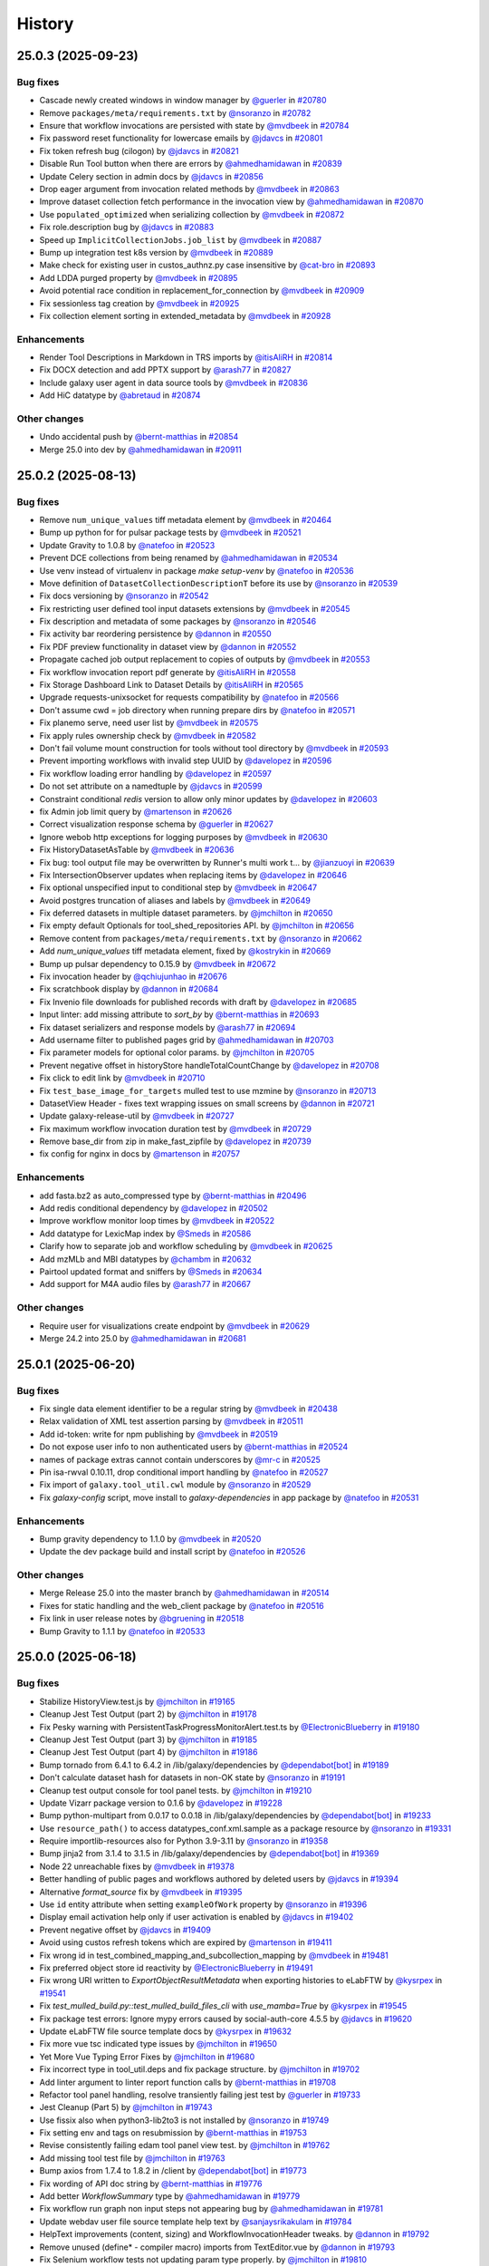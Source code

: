 History
-------

.. to_doc

-------------------
25.0.3 (2025-09-23)
-------------------


=========
Bug fixes
=========

* Cascade newly created windows in window manager by `@guerler <https://github.com/guerler>`_ in `#20780 <https://github.com/galaxyproject/galaxy/pull/20780>`_
* Remove ``packages/meta/requirements.txt`` by `@nsoranzo <https://github.com/nsoranzo>`_ in `#20782 <https://github.com/galaxyproject/galaxy/pull/20782>`_
* Ensure that workflow invocations are persisted with state by `@mvdbeek <https://github.com/mvdbeek>`_ in `#20784 <https://github.com/galaxyproject/galaxy/pull/20784>`_
* Fix password reset functionality for lowercase emails by `@jdavcs <https://github.com/jdavcs>`_ in `#20801 <https://github.com/galaxyproject/galaxy/pull/20801>`_
* Fix token refresh bug (cilogon) by `@jdavcs <https://github.com/jdavcs>`_ in `#20821 <https://github.com/galaxyproject/galaxy/pull/20821>`_
* Disable Run Tool button when there are errors by `@ahmedhamidawan <https://github.com/ahmedhamidawan>`_ in `#20839 <https://github.com/galaxyproject/galaxy/pull/20839>`_
* Update Celery section in admin docs by `@jdavcs <https://github.com/jdavcs>`_ in `#20856 <https://github.com/galaxyproject/galaxy/pull/20856>`_
* Drop eager argument from invocation related methods by `@mvdbeek <https://github.com/mvdbeek>`_ in `#20863 <https://github.com/galaxyproject/galaxy/pull/20863>`_
* Improve dataset collection fetch performance in the invocation view by `@ahmedhamidawan <https://github.com/ahmedhamidawan>`_ in `#20870 <https://github.com/galaxyproject/galaxy/pull/20870>`_
* Use ``populated_optimized`` when serializing collection by `@mvdbeek <https://github.com/mvdbeek>`_ in `#20872 <https://github.com/galaxyproject/galaxy/pull/20872>`_
* Fix role.description bug by `@jdavcs <https://github.com/jdavcs>`_ in `#20883 <https://github.com/galaxyproject/galaxy/pull/20883>`_
* Speed up ``ImplicitCollectionJobs.job_list`` by `@mvdbeek <https://github.com/mvdbeek>`_ in `#20887 <https://github.com/galaxyproject/galaxy/pull/20887>`_
* Bump up integration test k8s version by `@mvdbeek <https://github.com/mvdbeek>`_ in `#20889 <https://github.com/galaxyproject/galaxy/pull/20889>`_
* Make check for existing user in custos_authnz.py case insensitive by `@cat-bro <https://github.com/cat-bro>`_ in `#20893 <https://github.com/galaxyproject/galaxy/pull/20893>`_
* Add LDDA purged property by `@mvdbeek <https://github.com/mvdbeek>`_ in `#20895 <https://github.com/galaxyproject/galaxy/pull/20895>`_
* Avoid potential race condition in replacement_for_connection by `@mvdbeek <https://github.com/mvdbeek>`_ in `#20909 <https://github.com/galaxyproject/galaxy/pull/20909>`_
* Fix sessionless tag creation by `@mvdbeek <https://github.com/mvdbeek>`_ in `#20925 <https://github.com/galaxyproject/galaxy/pull/20925>`_
* Fix collection element sorting in extended_metadata by `@mvdbeek <https://github.com/mvdbeek>`_ in `#20928 <https://github.com/galaxyproject/galaxy/pull/20928>`_

============
Enhancements
============

* Render Tool Descriptions in Markdown in TRS imports by `@itisAliRH <https://github.com/itisAliRH>`_ in `#20814 <https://github.com/galaxyproject/galaxy/pull/20814>`_
* Fix DOCX detection and add PPTX support by `@arash77 <https://github.com/arash77>`_ in `#20827 <https://github.com/galaxyproject/galaxy/pull/20827>`_
* Include galaxy user agent in data source tools by `@mvdbeek <https://github.com/mvdbeek>`_ in `#20836 <https://github.com/galaxyproject/galaxy/pull/20836>`_
* Add HiC datatype by `@abretaud <https://github.com/abretaud>`_ in `#20874 <https://github.com/galaxyproject/galaxy/pull/20874>`_

=============
Other changes
=============

* Undo accidental push by `@bernt-matthias <https://github.com/bernt-matthias>`_ in `#20854 <https://github.com/galaxyproject/galaxy/pull/20854>`_
* Merge 25.0 into dev by `@ahmedhamidawan <https://github.com/ahmedhamidawan>`_ in `#20911 <https://github.com/galaxyproject/galaxy/pull/20911>`_

-------------------
25.0.2 (2025-08-13)
-------------------


=========
Bug fixes
=========

* Remove ``num_unique_values`` tiff metadata element by `@mvdbeek <https://github.com/mvdbeek>`_ in `#20464 <https://github.com/galaxyproject/galaxy/pull/20464>`_
* Bump up python for for pulsar package tests by `@mvdbeek <https://github.com/mvdbeek>`_ in `#20521 <https://github.com/galaxyproject/galaxy/pull/20521>`_
* Update Gravity to 1.0.8 by `@natefoo <https://github.com/natefoo>`_ in `#20523 <https://github.com/galaxyproject/galaxy/pull/20523>`_
* Prevent DCE collections from being renamed by `@ahmedhamidawan <https://github.com/ahmedhamidawan>`_ in `#20534 <https://github.com/galaxyproject/galaxy/pull/20534>`_
* Use venv instead of virtualenv in package `make setup-venv` by `@natefoo <https://github.com/natefoo>`_ in `#20536 <https://github.com/galaxyproject/galaxy/pull/20536>`_
* Move definition of ``DatasetCollectionDescriptionT`` before its use by `@nsoranzo <https://github.com/nsoranzo>`_ in `#20539 <https://github.com/galaxyproject/galaxy/pull/20539>`_
* Fix docs versioning by `@nsoranzo <https://github.com/nsoranzo>`_ in `#20542 <https://github.com/galaxyproject/galaxy/pull/20542>`_
* Fix restricting user defined tool input datasets extensions by `@mvdbeek <https://github.com/mvdbeek>`_ in `#20545 <https://github.com/galaxyproject/galaxy/pull/20545>`_
* Fix description and metadata of some packages by `@nsoranzo <https://github.com/nsoranzo>`_ in `#20546 <https://github.com/galaxyproject/galaxy/pull/20546>`_
* Fix activity bar reordering persistence by `@dannon <https://github.com/dannon>`_ in `#20550 <https://github.com/galaxyproject/galaxy/pull/20550>`_
* Fix PDF preview functionality in dataset view by `@dannon <https://github.com/dannon>`_ in `#20552 <https://github.com/galaxyproject/galaxy/pull/20552>`_
* Propagate cached job output replacement to copies of outputs by `@mvdbeek <https://github.com/mvdbeek>`_ in `#20553 <https://github.com/galaxyproject/galaxy/pull/20553>`_
* Fix workflow invocation report pdf generate by `@itisAliRH <https://github.com/itisAliRH>`_ in `#20558 <https://github.com/galaxyproject/galaxy/pull/20558>`_
* Fix Storage Dashboard Link to Dataset Details by `@itisAliRH <https://github.com/itisAliRH>`_ in `#20565 <https://github.com/galaxyproject/galaxy/pull/20565>`_
* Upgrade requests-unixsocket for requests compatibility by `@natefoo <https://github.com/natefoo>`_ in `#20566 <https://github.com/galaxyproject/galaxy/pull/20566>`_
* Don't assume cwd = job directory when running prepare dirs by `@natefoo <https://github.com/natefoo>`_ in `#20571 <https://github.com/galaxyproject/galaxy/pull/20571>`_
* Fix planemo serve, need user list by `@mvdbeek <https://github.com/mvdbeek>`_ in `#20575 <https://github.com/galaxyproject/galaxy/pull/20575>`_
* Fix apply rules ownership check by `@mvdbeek <https://github.com/mvdbeek>`_ in `#20582 <https://github.com/galaxyproject/galaxy/pull/20582>`_
* Don't fail volume mount construction for tools without tool directory by `@mvdbeek <https://github.com/mvdbeek>`_ in `#20593 <https://github.com/galaxyproject/galaxy/pull/20593>`_
* Prevent importing workflows with invalid step UUID by `@davelopez <https://github.com/davelopez>`_ in `#20596 <https://github.com/galaxyproject/galaxy/pull/20596>`_
* Fix workflow loading error handling by `@davelopez <https://github.com/davelopez>`_ in `#20597 <https://github.com/galaxyproject/galaxy/pull/20597>`_
* Do not set attribute on a namedtuple by `@jdavcs <https://github.com/jdavcs>`_ in `#20599 <https://github.com/galaxyproject/galaxy/pull/20599>`_
* Constraint conditional `redis` version to allow only minor updates by `@davelopez <https://github.com/davelopez>`_ in `#20603 <https://github.com/galaxyproject/galaxy/pull/20603>`_
* fix Admin job limit query by `@martenson <https://github.com/martenson>`_ in `#20626 <https://github.com/galaxyproject/galaxy/pull/20626>`_
* Correct visualization response schema by `@guerler <https://github.com/guerler>`_ in `#20627 <https://github.com/galaxyproject/galaxy/pull/20627>`_
* Ignore webob http exceptions for logging purposes by `@mvdbeek <https://github.com/mvdbeek>`_ in `#20630 <https://github.com/galaxyproject/galaxy/pull/20630>`_
* Fix HistoryDatasetAsTable by `@mvdbeek <https://github.com/mvdbeek>`_ in `#20636 <https://github.com/galaxyproject/galaxy/pull/20636>`_
* Fix bug: tool output file may be overwritten by Runner's multi work t… by `@jianzuoyi <https://github.com/jianzuoyi>`_ in `#20639 <https://github.com/galaxyproject/galaxy/pull/20639>`_
* Fix IntersectionObserver updates when replacing items by `@davelopez <https://github.com/davelopez>`_ in `#20646 <https://github.com/galaxyproject/galaxy/pull/20646>`_
* Fix optional unspecified input to conditional step by `@mvdbeek <https://github.com/mvdbeek>`_ in `#20647 <https://github.com/galaxyproject/galaxy/pull/20647>`_
* Avoid postgres truncation of aliases and labels by `@mvdbeek <https://github.com/mvdbeek>`_ in `#20649 <https://github.com/galaxyproject/galaxy/pull/20649>`_
* Fix deferred datasets in multiple dataset parameters. by `@jmchilton <https://github.com/jmchilton>`_ in `#20650 <https://github.com/galaxyproject/galaxy/pull/20650>`_
* Fix empty default Optionals for tool_shed_repositories API. by `@jmchilton <https://github.com/jmchilton>`_ in `#20656 <https://github.com/galaxyproject/galaxy/pull/20656>`_
* Remove content from ``packages/meta/requirements.txt`` by `@nsoranzo <https://github.com/nsoranzo>`_ in `#20662 <https://github.com/galaxyproject/galaxy/pull/20662>`_
* Add `num_unique_values` tiff metadata element, fixed by `@kostrykin <https://github.com/kostrykin>`_ in `#20669 <https://github.com/galaxyproject/galaxy/pull/20669>`_
* Bump up pulsar dependency to 0.15.9 by `@mvdbeek <https://github.com/mvdbeek>`_ in `#20672 <https://github.com/galaxyproject/galaxy/pull/20672>`_
* Fix invocation header by `@qchiujunhao <https://github.com/qchiujunhao>`_ in `#20676 <https://github.com/galaxyproject/galaxy/pull/20676>`_
* Fix scratchbook display by `@dannon <https://github.com/dannon>`_ in `#20684 <https://github.com/galaxyproject/galaxy/pull/20684>`_
* Fix Invenio file downloads for published records with draft by `@davelopez <https://github.com/davelopez>`_ in `#20685 <https://github.com/galaxyproject/galaxy/pull/20685>`_
* Input linter: add missing attribute to `sort_by` by `@bernt-matthias <https://github.com/bernt-matthias>`_ in `#20693 <https://github.com/galaxyproject/galaxy/pull/20693>`_
* Fix dataset serializers and response models by `@arash77 <https://github.com/arash77>`_ in `#20694 <https://github.com/galaxyproject/galaxy/pull/20694>`_
* Add username filter to published pages grid by `@ahmedhamidawan <https://github.com/ahmedhamidawan>`_ in `#20703 <https://github.com/galaxyproject/galaxy/pull/20703>`_
* Fix parameter models for optional color params. by `@jmchilton <https://github.com/jmchilton>`_ in `#20705 <https://github.com/galaxyproject/galaxy/pull/20705>`_
* Prevent negative offset in historyStore handleTotalCountChange by `@davelopez <https://github.com/davelopez>`_ in `#20708 <https://github.com/galaxyproject/galaxy/pull/20708>`_
* Fix click to edit link by `@mvdbeek <https://github.com/mvdbeek>`_ in `#20710 <https://github.com/galaxyproject/galaxy/pull/20710>`_
* Fix ``test_base_image_for_targets`` mulled test to use mzmine by `@nsoranzo <https://github.com/nsoranzo>`_ in `#20713 <https://github.com/galaxyproject/galaxy/pull/20713>`_
* DatasetView Header - fixes text wrapping issues on small screens by `@dannon <https://github.com/dannon>`_ in `#20721 <https://github.com/galaxyproject/galaxy/pull/20721>`_
* Update galaxy-release-util by `@mvdbeek <https://github.com/mvdbeek>`_ in `#20727 <https://github.com/galaxyproject/galaxy/pull/20727>`_
* Fix maximum workflow invocation duration test by `@mvdbeek <https://github.com/mvdbeek>`_ in `#20729 <https://github.com/galaxyproject/galaxy/pull/20729>`_
* Remove base_dir from zip in make_fast_zipfile by `@davelopez <https://github.com/davelopez>`_ in `#20739 <https://github.com/galaxyproject/galaxy/pull/20739>`_
* fix config for nginx in docs by `@martenson <https://github.com/martenson>`_ in `#20757 <https://github.com/galaxyproject/galaxy/pull/20757>`_

============
Enhancements
============

* add fasta.bz2 as auto_compressed type by `@bernt-matthias <https://github.com/bernt-matthias>`_ in `#20496 <https://github.com/galaxyproject/galaxy/pull/20496>`_
* Add redis conditional dependency by `@davelopez <https://github.com/davelopez>`_ in `#20502 <https://github.com/galaxyproject/galaxy/pull/20502>`_
* Improve workflow monitor loop times by `@mvdbeek <https://github.com/mvdbeek>`_ in `#20522 <https://github.com/galaxyproject/galaxy/pull/20522>`_
* Add datatype for LexicMap index by `@Smeds <https://github.com/Smeds>`_ in `#20586 <https://github.com/galaxyproject/galaxy/pull/20586>`_
* Clarify how to separate job and workflow scheduling by `@mvdbeek <https://github.com/mvdbeek>`_ in `#20625 <https://github.com/galaxyproject/galaxy/pull/20625>`_
* Add mzMLb and MBI datatypes by `@chambm <https://github.com/chambm>`_ in `#20632 <https://github.com/galaxyproject/galaxy/pull/20632>`_
* Pairtool updated format and sniffers by `@Smeds <https://github.com/Smeds>`_ in `#20634 <https://github.com/galaxyproject/galaxy/pull/20634>`_
* Add support for M4A audio files by `@arash77 <https://github.com/arash77>`_ in `#20667 <https://github.com/galaxyproject/galaxy/pull/20667>`_

=============
Other changes
=============

* Require user for visualizations create endpoint by `@mvdbeek <https://github.com/mvdbeek>`_ in `#20629 <https://github.com/galaxyproject/galaxy/pull/20629>`_
* Merge 24.2 into 25.0 by `@ahmedhamidawan <https://github.com/ahmedhamidawan>`_ in `#20681 <https://github.com/galaxyproject/galaxy/pull/20681>`_

-------------------
25.0.1 (2025-06-20)
-------------------


=========
Bug fixes
=========

* Fix single data element identifier to be a regular string by `@mvdbeek <https://github.com/mvdbeek>`_ in `#20438 <https://github.com/galaxyproject/galaxy/pull/20438>`_
* Relax validation of XML test assertion parsing by `@mvdbeek <https://github.com/mvdbeek>`_ in `#20511 <https://github.com/galaxyproject/galaxy/pull/20511>`_
* Add id-token: write for npm publishing by `@mvdbeek <https://github.com/mvdbeek>`_ in `#20519 <https://github.com/galaxyproject/galaxy/pull/20519>`_
* Do not expose user info to non authenticated users by `@bernt-matthias <https://github.com/bernt-matthias>`_ in `#20524 <https://github.com/galaxyproject/galaxy/pull/20524>`_
* names of package extras cannot contain underscores by `@mr-c <https://github.com/mr-c>`_ in `#20525 <https://github.com/galaxyproject/galaxy/pull/20525>`_
* Pin isa-rwval 0.10.11, drop conditional import handling by `@natefoo <https://github.com/natefoo>`_ in `#20527 <https://github.com/galaxyproject/galaxy/pull/20527>`_
* Fix import of ``galaxy.tool_util.cwl`` module by `@nsoranzo <https://github.com/nsoranzo>`_ in `#20529 <https://github.com/galaxyproject/galaxy/pull/20529>`_
* Fix `galaxy-config` script, move install to `galaxy-dependencies` in app package by `@natefoo <https://github.com/natefoo>`_ in `#20531 <https://github.com/galaxyproject/galaxy/pull/20531>`_

============
Enhancements
============

* Bump gravity dependency to 1.1.0 by `@mvdbeek <https://github.com/mvdbeek>`_ in `#20520 <https://github.com/galaxyproject/galaxy/pull/20520>`_
* Update the dev package build and install script by `@natefoo <https://github.com/natefoo>`_ in `#20526 <https://github.com/galaxyproject/galaxy/pull/20526>`_

=============
Other changes
=============

* Merge Release 25.0 into the master branch by `@ahmedhamidawan <https://github.com/ahmedhamidawan>`_ in `#20514 <https://github.com/galaxyproject/galaxy/pull/20514>`_
* Fixes for static handling and the web_client package by `@natefoo <https://github.com/natefoo>`_ in `#20516 <https://github.com/galaxyproject/galaxy/pull/20516>`_
* Fix link in user release notes by `@bgruening <https://github.com/bgruening>`_ in `#20518 <https://github.com/galaxyproject/galaxy/pull/20518>`_
* Bump Gravity to 1.1.1 by `@natefoo <https://github.com/natefoo>`_ in `#20533 <https://github.com/galaxyproject/galaxy/pull/20533>`_

-------------------
25.0.0 (2025-06-18)
-------------------


=========
Bug fixes
=========

* Stabilize HistoryView.test.js by `@jmchilton <https://github.com/jmchilton>`_ in `#19165 <https://github.com/galaxyproject/galaxy/pull/19165>`_
* Cleanup Jest Test Output (part 2) by `@jmchilton <https://github.com/jmchilton>`_ in `#19178 <https://github.com/galaxyproject/galaxy/pull/19178>`_
* Fix Pesky warning with PersistentTaskProgressMonitorAlert.test.ts  by `@ElectronicBlueberry <https://github.com/ElectronicBlueberry>`_ in `#19180 <https://github.com/galaxyproject/galaxy/pull/19180>`_
* Cleanup Jest Test Output (part 3) by `@jmchilton <https://github.com/jmchilton>`_ in `#19185 <https://github.com/galaxyproject/galaxy/pull/19185>`_
* Cleanup Jest Test Output (part 4) by `@jmchilton <https://github.com/jmchilton>`_ in `#19186 <https://github.com/galaxyproject/galaxy/pull/19186>`_
* Bump tornado from 6.4.1 to 6.4.2 in /lib/galaxy/dependencies by `@dependabot[bot] <https://github.com/dependabot[bot]>`_ in `#19189 <https://github.com/galaxyproject/galaxy/pull/19189>`_
* Don't calculate dataset hash for datasets in non-OK state by `@nsoranzo <https://github.com/nsoranzo>`_ in `#19191 <https://github.com/galaxyproject/galaxy/pull/19191>`_
* Cleanup test output console for tool panel tests. by `@jmchilton <https://github.com/jmchilton>`_ in `#19210 <https://github.com/galaxyproject/galaxy/pull/19210>`_
* Update Vizarr package version to 0.1.6 by `@davelopez <https://github.com/davelopez>`_ in `#19228 <https://github.com/galaxyproject/galaxy/pull/19228>`_
* Bump python-multipart from 0.0.17 to 0.0.18 in /lib/galaxy/dependencies by `@dependabot[bot] <https://github.com/dependabot[bot]>`_ in `#19233 <https://github.com/galaxyproject/galaxy/pull/19233>`_
* Use ``resource_path()`` to access datatypes_conf.xml.sample as a package resource by `@nsoranzo <https://github.com/nsoranzo>`_ in `#19331 <https://github.com/galaxyproject/galaxy/pull/19331>`_
* Require importlib-resources also for Python 3.9-3.11 by `@nsoranzo <https://github.com/nsoranzo>`_ in `#19358 <https://github.com/galaxyproject/galaxy/pull/19358>`_
* Bump jinja2 from 3.1.4 to 3.1.5 in /lib/galaxy/dependencies by `@dependabot[bot] <https://github.com/dependabot[bot]>`_ in `#19369 <https://github.com/galaxyproject/galaxy/pull/19369>`_
* Node 22 unreachable fixes by `@mvdbeek <https://github.com/mvdbeek>`_ in `#19378 <https://github.com/galaxyproject/galaxy/pull/19378>`_
* Better handling of public pages and workflows authored by deleted users by `@jdavcs <https://github.com/jdavcs>`_ in `#19394 <https://github.com/galaxyproject/galaxy/pull/19394>`_
* Alternative `format_source` fix by `@mvdbeek <https://github.com/mvdbeek>`_ in `#19395 <https://github.com/galaxyproject/galaxy/pull/19395>`_
* Use ``id`` entity attribute when setting ``exampleOfWork`` property by `@nsoranzo <https://github.com/nsoranzo>`_ in `#19396 <https://github.com/galaxyproject/galaxy/pull/19396>`_
* Display email activation help only if user activation is enabled by `@jdavcs <https://github.com/jdavcs>`_ in `#19402 <https://github.com/galaxyproject/galaxy/pull/19402>`_
* Prevent negative offset by `@jdavcs <https://github.com/jdavcs>`_ in `#19409 <https://github.com/galaxyproject/galaxy/pull/19409>`_
* Avoid using custos refresh tokens which are expired by `@martenson <https://github.com/martenson>`_ in `#19411 <https://github.com/galaxyproject/galaxy/pull/19411>`_
* Fix wrong id in test_combined_mapping_and_subcollection_mapping by `@mvdbeek <https://github.com/mvdbeek>`_ in `#19481 <https://github.com/galaxyproject/galaxy/pull/19481>`_
* Fix preferred object store id reactivity by `@ElectronicBlueberry <https://github.com/ElectronicBlueberry>`_ in `#19491 <https://github.com/galaxyproject/galaxy/pull/19491>`_
* Fix wrong URI written to `ExportObjectResultMetadata` when exporting histories to eLabFTW by `@kysrpex <https://github.com/kysrpex>`_ in `#19541 <https://github.com/galaxyproject/galaxy/pull/19541>`_
* Fix `test_mulled_build.py::test_mulled_build_files_cli` with `use_mamba=True` by `@kysrpex <https://github.com/kysrpex>`_ in `#19545 <https://github.com/galaxyproject/galaxy/pull/19545>`_
* Fix package test errors: Ignore mypy errors caused by social-auth-core 4.5.5 by `@jdavcs <https://github.com/jdavcs>`_ in `#19620 <https://github.com/galaxyproject/galaxy/pull/19620>`_
* Update eLabFTW file source template docs by `@kysrpex <https://github.com/kysrpex>`_ in `#19632 <https://github.com/galaxyproject/galaxy/pull/19632>`_
* Fix more vue tsc indicated type issues by `@jmchilton <https://github.com/jmchilton>`_ in `#19650 <https://github.com/galaxyproject/galaxy/pull/19650>`_
* Yet More Vue Typing Error Fixes by `@jmchilton <https://github.com/jmchilton>`_ in `#19680 <https://github.com/galaxyproject/galaxy/pull/19680>`_
* Fix incorrect type in tool_util.deps and fix package structure. by `@jmchilton <https://github.com/jmchilton>`_ in `#19702 <https://github.com/galaxyproject/galaxy/pull/19702>`_
* Add linter argument to linter report function calls by `@bernt-matthias <https://github.com/bernt-matthias>`_ in `#19708 <https://github.com/galaxyproject/galaxy/pull/19708>`_
* Refactor tool panel handling, resolve transiently failing jest test by `@guerler <https://github.com/guerler>`_ in `#19733 <https://github.com/galaxyproject/galaxy/pull/19733>`_
* Jest Cleanup (Part 5) by `@jmchilton <https://github.com/jmchilton>`_ in `#19743 <https://github.com/galaxyproject/galaxy/pull/19743>`_
* Use fissix also when python3-lib2to3 is not installed by `@nsoranzo <https://github.com/nsoranzo>`_ in `#19749 <https://github.com/galaxyproject/galaxy/pull/19749>`_
* Fix setting env and tags on resubmission by `@bernt-matthias <https://github.com/bernt-matthias>`_ in `#19753 <https://github.com/galaxyproject/galaxy/pull/19753>`_
* Revise consistently failing edam tool panel view test. by `@jmchilton <https://github.com/jmchilton>`_ in `#19762 <https://github.com/galaxyproject/galaxy/pull/19762>`_
* Add missing tool test file by `@jmchilton <https://github.com/jmchilton>`_ in `#19763 <https://github.com/galaxyproject/galaxy/pull/19763>`_
* Bump axios from 1.7.4 to 1.8.2 in /client by `@dependabot[bot] <https://github.com/dependabot[bot]>`_ in `#19773 <https://github.com/galaxyproject/galaxy/pull/19773>`_
* Fix wording of API doc string by `@bernt-matthias <https://github.com/bernt-matthias>`_ in `#19776 <https://github.com/galaxyproject/galaxy/pull/19776>`_
* Add better `WorkflowSummary` type by `@ahmedhamidawan <https://github.com/ahmedhamidawan>`_ in `#19779 <https://github.com/galaxyproject/galaxy/pull/19779>`_
* Fix workflow run graph non input steps not appearing bug by `@ahmedhamidawan <https://github.com/ahmedhamidawan>`_ in `#19781 <https://github.com/galaxyproject/galaxy/pull/19781>`_
* Update webdav user file source template help text by `@sanjaysrikakulam <https://github.com/sanjaysrikakulam>`_ in `#19784 <https://github.com/galaxyproject/galaxy/pull/19784>`_
* HelpText improvements (content, sizing) and WorkflowInvocationHeader tweaks. by `@dannon <https://github.com/dannon>`_ in `#19792 <https://github.com/galaxyproject/galaxy/pull/19792>`_
* Remove unused (define* - compiler macro) imports from TextEditor.vue by `@dannon <https://github.com/dannon>`_ in `#19793 <https://github.com/galaxyproject/galaxy/pull/19793>`_
* Fix Selenium workflow tests not updating param type properly.  by `@jmchilton <https://github.com/jmchilton>`_ in `#19810 <https://github.com/galaxyproject/galaxy/pull/19810>`_
* Fix Galaxy ignoring job object_store_id for quota check by `@bernt-matthias <https://github.com/bernt-matthias>`_ in `#19854 <https://github.com/galaxyproject/galaxy/pull/19854>`_
* Cleanup circular dependencies around utils.ts. by `@jmchilton <https://github.com/jmchilton>`_ in `#19857 <https://github.com/galaxyproject/galaxy/pull/19857>`_
* Remove circular dependency around user store. by `@jmchilton <https://github.com/jmchilton>`_ in `#19859 <https://github.com/galaxyproject/galaxy/pull/19859>`_
* Move some store types out into own file to reduce circular dependencies. by `@jmchilton <https://github.com/jmchilton>`_ in `#19860 <https://github.com/galaxyproject/galaxy/pull/19860>`_
* Fix most new vue typescript errors discovered in #19851 by `@jmchilton <https://github.com/jmchilton>`_ in `#19862 <https://github.com/galaxyproject/galaxy/pull/19862>`_
* Create rucio.cfg from inside Rucio objectstore by `@SergeyYakubov <https://github.com/SergeyYakubov>`_ in `#19863 <https://github.com/galaxyproject/galaxy/pull/19863>`_
* Fix broken optimisation introduced in #19852 by `@nsoranzo <https://github.com/nsoranzo>`_ in `#19871 <https://github.com/galaxyproject/galaxy/pull/19871>`_
* Fix various mypy issues around mapped attributes by `@mvdbeek <https://github.com/mvdbeek>`_ in `#19883 <https://github.com/galaxyproject/galaxy/pull/19883>`_
* More fixes to `FormData` drag and drop and typing by `@ahmedhamidawan <https://github.com/ahmedhamidawan>`_ in `#19900 <https://github.com/galaxyproject/galaxy/pull/19900>`_
* Use FA Component (w/svg) instead of span+font in RunWorkflow header by `@dannon <https://github.com/dannon>`_ in `#19901 <https://github.com/galaxyproject/galaxy/pull/19901>`_
* Change wording in the google drive user file source template by `@sanjaysrikakulam <https://github.com/sanjaysrikakulam>`_ in `#19927 <https://github.com/galaxyproject/galaxy/pull/19927>`_
* Move `FormBoolean` back to `FormElement` field in workflow run form by `@ahmedhamidawan <https://github.com/ahmedhamidawan>`_ in `#19938 <https://github.com/galaxyproject/galaxy/pull/19938>`_
* Fix ``test_in_directory`` on osx by `@mvdbeek <https://github.com/mvdbeek>`_ in `#19943 <https://github.com/galaxyproject/galaxy/pull/19943>`_
* Fix adding tags popup closing logic on focus out by `@itisAliRH <https://github.com/itisAliRH>`_ in `#19950 <https://github.com/galaxyproject/galaxy/pull/19950>`_
* Use lower case extension for setting datatype in data discovery by `@bernt-matthias <https://github.com/bernt-matthias>`_ in `#19954 <https://github.com/galaxyproject/galaxy/pull/19954>`_
* Fix ownership check in history contents update route by `@mvdbeek <https://github.com/mvdbeek>`_ in `#19969 <https://github.com/galaxyproject/galaxy/pull/19969>`_
* Remove hgv_sift from tool_conf.xml.sample by `@natefoo <https://github.com/natefoo>`_ in `#19972 <https://github.com/galaxyproject/galaxy/pull/19972>`_
* Unwind more client dependencies at top of stack.  by `@jmchilton <https://github.com/jmchilton>`_ in `#19983 <https://github.com/galaxyproject/galaxy/pull/19983>`_
* Fix `keyedCache` never allowing multiple fetches by `@ahmedhamidawan <https://github.com/ahmedhamidawan>`_ in `#20020 <https://github.com/galaxyproject/galaxy/pull/20020>`_
* Pass host url to visualizations by `@guerler <https://github.com/guerler>`_ in `#20022 <https://github.com/galaxyproject/galaxy/pull/20022>`_
* Also chown R lib in RStudio BioC tool by `@natefoo <https://github.com/natefoo>`_ in `#20025 <https://github.com/galaxyproject/galaxy/pull/20025>`_
* Add new line to vtpascii test file by `@guerler <https://github.com/guerler>`_ in `#20051 <https://github.com/galaxyproject/galaxy/pull/20051>`_
* Fix linting with markdown in tool help by `@bgruening <https://github.com/bgruening>`_ in `#20058 <https://github.com/galaxyproject/galaxy/pull/20058>`_
* Update breadcrumb item 'to' type for better routing support by `@itisAliRH <https://github.com/itisAliRH>`_ in `#20065 <https://github.com/galaxyproject/galaxy/pull/20065>`_
* Always render Outputs tab in invocation view by `@ahmedhamidawan <https://github.com/ahmedhamidawan>`_ in `#20073 <https://github.com/galaxyproject/galaxy/pull/20073>`_
* Remove collapse invocations panel on mouseleave feature by `@ahmedhamidawan <https://github.com/ahmedhamidawan>`_ in `#20074 <https://github.com/galaxyproject/galaxy/pull/20074>`_
* Bump http-proxy-middleware from 2.0.7 to 2.0.9 in /client by `@dependabot[bot] <https://github.com/dependabot[bot]>`_ in `#20086 <https://github.com/galaxyproject/galaxy/pull/20086>`_
* Fix `test_workflow_run` export selenium by `@ahmedhamidawan <https://github.com/ahmedhamidawan>`_ in `#20089 <https://github.com/galaxyproject/galaxy/pull/20089>`_
* Fix and migrate Drawrna by `@guerler <https://github.com/guerler>`_ in `#20102 <https://github.com/galaxyproject/galaxy/pull/20102>`_
* Add hid to selection field in visualization creation form by `@guerler <https://github.com/guerler>`_ in `#20108 <https://github.com/galaxyproject/galaxy/pull/20108>`_
* Remove only the Docker images specific for the test by `@nsoranzo <https://github.com/nsoranzo>`_ in `#20109 <https://github.com/galaxyproject/galaxy/pull/20109>`_
* Fixes for GButtons with disabled state by `@ahmedhamidawan <https://github.com/ahmedhamidawan>`_ in `#20121 <https://github.com/galaxyproject/galaxy/pull/20121>`_
* Sort visualization datasets by hid by `@guerler <https://github.com/guerler>`_ in `#20123 <https://github.com/galaxyproject/galaxy/pull/20123>`_
* Wait for Gbutton to become enabled by `@mvdbeek <https://github.com/mvdbeek>`_ in `#20131 <https://github.com/galaxyproject/galaxy/pull/20131>`_
* Allow deferred and ok state datasets for vis by `@guerler <https://github.com/guerler>`_ in `#20143 <https://github.com/galaxyproject/galaxy/pull/20143>`_
* Fix certain cases of collection parameter handling during workflow execution. by `@jmchilton <https://github.com/jmchilton>`_ in `#20152 <https://github.com/galaxyproject/galaxy/pull/20152>`_
* Yaml parser fixes part2 by `@mvdbeek <https://github.com/mvdbeek>`_ in `#20162 <https://github.com/galaxyproject/galaxy/pull/20162>`_
* Fix tapis module typing errors by `@jdavcs <https://github.com/jdavcs>`_ in `#20175 <https://github.com/galaxyproject/galaxy/pull/20175>`_
* Use ``backports.zoneinfo`` in ``job_metrics`` package under Python <3.9 by `@nsoranzo <https://github.com/nsoranzo>`_ in `#20178 <https://github.com/galaxyproject/galaxy/pull/20178>`_
* Update tabular_csv.py to use less memory in tsv->csv conversion by `@cat-bro <https://github.com/cat-bro>`_ in `#20187 <https://github.com/galaxyproject/galaxy/pull/20187>`_
* Corrects header levels in Visualization Help Markdown by `@guerler <https://github.com/guerler>`_ in `#20199 <https://github.com/galaxyproject/galaxy/pull/20199>`_
* Move UnprivilegedToolResponse into api by `@mvdbeek <https://github.com/mvdbeek>`_ in `#20207 <https://github.com/galaxyproject/galaxy/pull/20207>`_
* Package fixes by `@nsoranzo <https://github.com/nsoranzo>`_ in `#20208 <https://github.com/galaxyproject/galaxy/pull/20208>`_
* Fix NFDI auth by `@bgruening <https://github.com/bgruening>`_ in `#20217 <https://github.com/galaxyproject/galaxy/pull/20217>`_
* Fix next milestone by `@martenson <https://github.com/martenson>`_ in `#20219 <https://github.com/galaxyproject/galaxy/pull/20219>`_
* Group Tool Versions in IT Panel by `@dannon <https://github.com/dannon>`_ in `#20244 <https://github.com/galaxyproject/galaxy/pull/20244>`_
* Fix vue-tsc issue in ParameterStep by `@dannon <https://github.com/dannon>`_ in `#20245 <https://github.com/galaxyproject/galaxy/pull/20245>`_
* Replace Bootstrap Popover with Popper wrapper by `@guerler <https://github.com/guerler>`_ in `#20246 <https://github.com/galaxyproject/galaxy/pull/20246>`_
* Fix tool-provided metadata for CONVERTER_tar_to_directory by `@mr-c <https://github.com/mr-c>`_ in `#20260 <https://github.com/galaxyproject/galaxy/pull/20260>`_
* Fix theme selector by `@guerler <https://github.com/guerler>`_ in `#20275 <https://github.com/galaxyproject/galaxy/pull/20275>`_
* Fix interactive activity highlighting by `@guerler <https://github.com/guerler>`_ in `#20276 <https://github.com/galaxyproject/galaxy/pull/20276>`_
* Fix inconsistent header sizes by `@guerler <https://github.com/guerler>`_ in `#20277 <https://github.com/galaxyproject/galaxy/pull/20277>`_
* Add non-dev httpx dependency by `@mvdbeek <https://github.com/mvdbeek>`_ in `#20281 <https://github.com/galaxyproject/galaxy/pull/20281>`_
* Remove duplicated job id in job success view by `@ahmedhamidawan <https://github.com/ahmedhamidawan>`_ in `#20289 <https://github.com/galaxyproject/galaxy/pull/20289>`_
* Skip multiple pasted URLs when checking for remote Zip by `@davelopez <https://github.com/davelopez>`_ in `#20300 <https://github.com/galaxyproject/galaxy/pull/20300>`_
* Fix masthead logo height by `@guerler <https://github.com/guerler>`_ in `#20302 <https://github.com/galaxyproject/galaxy/pull/20302>`_
* Increase proxy API robustness by validating URL before use by `@davelopez <https://github.com/davelopez>`_ in `#20311 <https://github.com/galaxyproject/galaxy/pull/20311>`_
* Rerun workflows for the correct version/instance by `@ahmedhamidawan <https://github.com/ahmedhamidawan>`_ in `#20313 <https://github.com/galaxyproject/galaxy/pull/20313>`_
* Avoid displaying dataset tab view in window manager by `@guerler <https://github.com/guerler>`_ in `#20317 <https://github.com/galaxyproject/galaxy/pull/20317>`_
* Fix display urls by `@dannon <https://github.com/dannon>`_ in `#20318 <https://github.com/galaxyproject/galaxy/pull/20318>`_
* Fix workflow bookmark filtering by `@davelopez <https://github.com/davelopez>`_ in `#20325 <https://github.com/galaxyproject/galaxy/pull/20325>`_
* Add test for workflow instance download fix by `@ahmedhamidawan <https://github.com/ahmedhamidawan>`_ in `#20326 <https://github.com/galaxyproject/galaxy/pull/20326>`_
* Add basic validation to workflow creator attribute by `@jdavcs <https://github.com/jdavcs>`_ in `#20328 <https://github.com/galaxyproject/galaxy/pull/20328>`_
* Fix broken admin navigation option and add missing menu items by `@dannon <https://github.com/dannon>`_ in `#20333 <https://github.com/galaxyproject/galaxy/pull/20333>`_
* Error on duplicate labels by `@ElectronicBlueberry <https://github.com/ElectronicBlueberry>`_ in `#20335 <https://github.com/galaxyproject/galaxy/pull/20335>`_
* Small UI fixes for ag-grid based rule grid. by `@jmchilton <https://github.com/jmchilton>`_ in `#20358 <https://github.com/galaxyproject/galaxy/pull/20358>`_
* Fix selection issue when adding tags to workflows in bulk by `@davelopez <https://github.com/davelopez>`_ in `#20362 <https://github.com/galaxyproject/galaxy/pull/20362>`_
* Log invalid vault paths by `@mvdbeek <https://github.com/mvdbeek>`_ in `#20363 <https://github.com/galaxyproject/galaxy/pull/20363>`_
* Remove redundant badge when creating collection from upload by `@ahmedhamidawan <https://github.com/ahmedhamidawan>`_ in `#20367 <https://github.com/galaxyproject/galaxy/pull/20367>`_
* Make invocation errors more compact by `@ahmedhamidawan <https://github.com/ahmedhamidawan>`_ in `#20369 <https://github.com/galaxyproject/galaxy/pull/20369>`_
* Generate a tenant-unique UID for tapis. by `@dannon <https://github.com/dannon>`_ in `#20370 <https://github.com/galaxyproject/galaxy/pull/20370>`_
* Use router to route to creating a new file source by `@ahmedhamidawan <https://github.com/ahmedhamidawan>`_ in `#20374 <https://github.com/galaxyproject/galaxy/pull/20374>`_
* Fix radio button options in CopyModal by `@davelopez <https://github.com/davelopez>`_ in `#20378 <https://github.com/galaxyproject/galaxy/pull/20378>`_
* Fix conda_link to use platform.machine() for architecture detection by `@chrisagrams <https://github.com/chrisagrams>`_ in `#20381 <https://github.com/galaxyproject/galaxy/pull/20381>`_
* Fix create file source button, show only at root by `@davelopez <https://github.com/davelopez>`_ in `#20385 <https://github.com/galaxyproject/galaxy/pull/20385>`_
* Force Monaco into a separate bundle by `@dannon <https://github.com/dannon>`_ in `#20396 <https://github.com/galaxyproject/galaxy/pull/20396>`_
* Prevent waiting for history item state to be ok in uploader by `@ahmedhamidawan <https://github.com/ahmedhamidawan>`_ in `#20397 <https://github.com/galaxyproject/galaxy/pull/20397>`_
* Fix toolshed-installed tool icons by `@dannon <https://github.com/dannon>`_ in `#20399 <https://github.com/galaxyproject/galaxy/pull/20399>`_
* Add job config variable for singularity `--contain` by `@bernt-matthias <https://github.com/bernt-matthias>`_ in `#20400 <https://github.com/galaxyproject/galaxy/pull/20400>`_
* Fix form select input sorting by `@davelopez <https://github.com/davelopez>`_ in `#20401 <https://github.com/galaxyproject/galaxy/pull/20401>`_
* Bug fix: allow any collection type in FormCollectionType. by `@jmchilton <https://github.com/jmchilton>`_ in `#20403 <https://github.com/galaxyproject/galaxy/pull/20403>`_
* Fixes for the admin jobs interface by `@martenson <https://github.com/martenson>`_ in `#20405 <https://github.com/galaxyproject/galaxy/pull/20405>`_
* Fix $app attribute access in cheetah templates by `@mvdbeek <https://github.com/mvdbeek>`_ in `#20414 <https://github.com/galaxyproject/galaxy/pull/20414>`_
* Fix job rerun with tool version change by `@mvdbeek <https://github.com/mvdbeek>`_ in `#20417 <https://github.com/galaxyproject/galaxy/pull/20417>`_
* Update pulsar-galaxy-lib to 0.15.8 by `@mvdbeek <https://github.com/mvdbeek>`_ in `#20419 <https://github.com/galaxyproject/galaxy/pull/20419>`_
* Update triggers by `@jdavcs <https://github.com/jdavcs>`_ in `#20425 <https://github.com/galaxyproject/galaxy/pull/20425>`_
* Fix workflow logo URL not being persisted. by `@jmchilton <https://github.com/jmchilton>`_ in `#20428 <https://github.com/galaxyproject/galaxy/pull/20428>`_
* Fix css alignment styling of login page by `@ahmedhamidawan <https://github.com/ahmedhamidawan>`_ in `#20429 <https://github.com/galaxyproject/galaxy/pull/20429>`_
* Add user-facing explanation for legacy workflow run form usage by `@ahmedhamidawan <https://github.com/ahmedhamidawan>`_ in `#20431 <https://github.com/galaxyproject/galaxy/pull/20431>`_
* Upgrade tensorflow conditional dependency version to 2.15.1 by `@cat-bro <https://github.com/cat-bro>`_ in `#20434 <https://github.com/galaxyproject/galaxy/pull/20434>`_
* Fix copying of job metrics for cached jobs by `@mvdbeek <https://github.com/mvdbeek>`_ in `#20436 <https://github.com/galaxyproject/galaxy/pull/20436>`_
* Dataset Display and Preferred Viz fixes by `@dannon <https://github.com/dannon>`_ in `#20439 <https://github.com/galaxyproject/galaxy/pull/20439>`_
* Wrap Tool and Workflow run headers properly by `@ahmedhamidawan <https://github.com/ahmedhamidawan>`_ in `#20440 <https://github.com/galaxyproject/galaxy/pull/20440>`_
* Fix inconsistent styling in List Collection Builder selector by `@ahmedhamidawan <https://github.com/ahmedhamidawan>`_ in `#20442 <https://github.com/galaxyproject/galaxy/pull/20442>`_
* Fix add button is enabled when empty tag list by `@davelopez <https://github.com/davelopez>`_ in `#20443 <https://github.com/galaxyproject/galaxy/pull/20443>`_
* Set ``GALAXY_CONFIG_FILE`` env var if starting handler with `-c` by `@mvdbeek <https://github.com/mvdbeek>`_ in `#20449 <https://github.com/galaxyproject/galaxy/pull/20449>`_
* Fix pagination state in FilesDialog by `@davelopez <https://github.com/davelopez>`_ in `#20452 <https://github.com/galaxyproject/galaxy/pull/20452>`_
* Data Libraries - persist number of entries displayed in folders by `@dannon <https://github.com/dannon>`_ in `#20455 <https://github.com/galaxyproject/galaxy/pull/20455>`_
* Fix multiple remote file upload to collection creator by `@ahmedhamidawan <https://github.com/ahmedhamidawan>`_ in `#20456 <https://github.com/galaxyproject/galaxy/pull/20456>`_
* Bug fix: paired_or_unpaired also endswith paired. by `@jmchilton <https://github.com/jmchilton>`_ in `#20458 <https://github.com/galaxyproject/galaxy/pull/20458>`_
* Fix bug with handling compressed file names while auto-pairing.  by `@jmchilton <https://github.com/jmchilton>`_ in `#20459 <https://github.com/galaxyproject/galaxy/pull/20459>`_
* Fix dataset error button not using router by `@ahmedhamidawan <https://github.com/ahmedhamidawan>`_ in `#20472 <https://github.com/galaxyproject/galaxy/pull/20472>`_
* Don't fit workflow if it doesn't have steps by `@mvdbeek <https://github.com/mvdbeek>`_ in `#20480 <https://github.com/galaxyproject/galaxy/pull/20480>`_
* Remove rename modal from List Collection Creator by `@ahmedhamidawan <https://github.com/ahmedhamidawan>`_ in `#20487 <https://github.com/galaxyproject/galaxy/pull/20487>`_
* Use DatasetAsImage component for DatasetView image display by `@dannon <https://github.com/dannon>`_ in `#20488 <https://github.com/galaxyproject/galaxy/pull/20488>`_
* Recreate triggers by `@jdavcs <https://github.com/jdavcs>`_ in `#20491 <https://github.com/galaxyproject/galaxy/pull/20491>`_
* Allow workflow description to show full text by `@davelopez <https://github.com/davelopez>`_ in `#20500 <https://github.com/galaxyproject/galaxy/pull/20500>`_

============
Enhancements
============

* Dynamic options: add data table filter by `@bernt-matthias <https://github.com/bernt-matthias>`_ in `#12941 <https://github.com/galaxyproject/galaxy/pull/12941>`_
* Run the tool working dir backup/restore on Pulsar by `@natefoo <https://github.com/natefoo>`_ in `#16696 <https://github.com/galaxyproject/galaxy/pull/16696>`_
* Strip galaxy filename annotation on upload by `@GomeChas <https://github.com/GomeChas>`_ in `#18561 <https://github.com/galaxyproject/galaxy/pull/18561>`_
* Isolate singularity containers more thoroughly for better reproducibility. by `@rhpvorderman <https://github.com/rhpvorderman>`_ in `#18628 <https://github.com/galaxyproject/galaxy/pull/18628>`_
* Upgrade bundled/requested node version to 22.15.0 by `@dannon <https://github.com/dannon>`_ in `#18710 <https://github.com/galaxyproject/galaxy/pull/18710>`_
* Workflow Editor Activity Bar by `@ElectronicBlueberry <https://github.com/ElectronicBlueberry>`_ in `#18729 <https://github.com/galaxyproject/galaxy/pull/18729>`_
* Add author and tools details in RO-Crate by `@Marie59 <https://github.com/Marie59>`_ in `#18820 <https://github.com/galaxyproject/galaxy/pull/18820>`_
* Extend image metadata by `@kostrykin <https://github.com/kostrykin>`_ in `#18951 <https://github.com/galaxyproject/galaxy/pull/18951>`_
* Implement tool markdown reports. by `@jmchilton <https://github.com/jmchilton>`_ in `#19054 <https://github.com/galaxyproject/galaxy/pull/19054>`_
* Avoid persisting credentials on checkout step of the Github actions by `@arash77 <https://github.com/arash77>`_ in `#19089 <https://github.com/galaxyproject/galaxy/pull/19089>`_
* Let file sources choose a path for uploaded files by `@kysrpex <https://github.com/kysrpex>`_ in `#19154 <https://github.com/galaxyproject/galaxy/pull/19154>`_
* Move heatmap visualization to new script endpoint by `@guerler <https://github.com/guerler>`_ in `#19176 <https://github.com/galaxyproject/galaxy/pull/19176>`_
* Calculate hash for new non-deferred datasets when finishing a job by `@nsoranzo <https://github.com/nsoranzo>`_ in `#19181 <https://github.com/galaxyproject/galaxy/pull/19181>`_
* Update Python dependencies by `@galaxybot <https://github.com/galaxybot>`_ in `#19190 <https://github.com/galaxyproject/galaxy/pull/19190>`_
* Move phylocanvas to script entry point by `@guerler <https://github.com/guerler>`_ in `#19193 <https://github.com/galaxyproject/galaxy/pull/19193>`_
* Fix UP031 errors - Part 1 by `@nsoranzo <https://github.com/nsoranzo>`_ in `#19194 <https://github.com/galaxyproject/galaxy/pull/19194>`_
* Drop thumbs up reaction as pull request approval method by `@nsoranzo <https://github.com/nsoranzo>`_ in `#19202 <https://github.com/galaxyproject/galaxy/pull/19202>`_
* Fix UP031 errors - Part 2 by `@nsoranzo <https://github.com/nsoranzo>`_ in `#19204 <https://github.com/galaxyproject/galaxy/pull/19204>`_
* Add plotly.js by `@guerler <https://github.com/guerler>`_ in `#19206 <https://github.com/galaxyproject/galaxy/pull/19206>`_
* Switch h5web to script endpoint by `@guerler <https://github.com/guerler>`_ in `#19211 <https://github.com/galaxyproject/galaxy/pull/19211>`_
* Update visualizations to latest charts package by `@guerler <https://github.com/guerler>`_ in `#19213 <https://github.com/galaxyproject/galaxy/pull/19213>`_
* Fix UP031 errors - Part 3 by `@nsoranzo <https://github.com/nsoranzo>`_ in `#19218 <https://github.com/galaxyproject/galaxy/pull/19218>`_
* Add Vitessce Viewer by `@guerler <https://github.com/guerler>`_ in `#19227 <https://github.com/galaxyproject/galaxy/pull/19227>`_
* Fix UP031 errors - Part 4 by `@nsoranzo <https://github.com/nsoranzo>`_ in `#19235 <https://github.com/galaxyproject/galaxy/pull/19235>`_
* Explicitly add cwl-utils to dependencies by `@nsoranzo <https://github.com/nsoranzo>`_ in `#19257 <https://github.com/galaxyproject/galaxy/pull/19257>`_
* Refactor for better reuse of workflow parameter type constants by `@nsoranzo <https://github.com/nsoranzo>`_ in `#19260 <https://github.com/galaxyproject/galaxy/pull/19260>`_
* Fix UP031 errors - Part 5 by `@nsoranzo <https://github.com/nsoranzo>`_ in `#19282 <https://github.com/galaxyproject/galaxy/pull/19282>`_
* Workflow Run Form Enhancements by `@ahmedhamidawan <https://github.com/ahmedhamidawan>`_ in `#19294 <https://github.com/galaxyproject/galaxy/pull/19294>`_
* Minor drag style adjustment for activities by `@guerler <https://github.com/guerler>`_ in `#19299 <https://github.com/galaxyproject/galaxy/pull/19299>`_
* Extract and typescript-ify datatype selection in wfeditor. by `@jmchilton <https://github.com/jmchilton>`_ in `#19304 <https://github.com/galaxyproject/galaxy/pull/19304>`_
* Migrate WF Collection Input Form Definition to Client Side by `@jmchilton <https://github.com/jmchilton>`_ in `#19313 <https://github.com/galaxyproject/galaxy/pull/19313>`_
* Fix UP031 errors - Part 6 by `@nsoranzo <https://github.com/nsoranzo>`_ in `#19314 <https://github.com/galaxyproject/galaxy/pull/19314>`_
* eLabFTW integration via Galaxy file source by `@kysrpex <https://github.com/kysrpex>`_ in `#19319 <https://github.com/galaxyproject/galaxy/pull/19319>`_
* Update pydantic to 2.10.3 by `@nsoranzo <https://github.com/nsoranzo>`_ in `#19326 <https://github.com/galaxyproject/galaxy/pull/19326>`_
* Add workflow selection and bulk actions by `@itisAliRH <https://github.com/itisAliRH>`_ in `#19336 <https://github.com/galaxyproject/galaxy/pull/19336>`_
* Refactor and add tests for Popovers by `@guerler <https://github.com/guerler>`_ in `#19337 <https://github.com/galaxyproject/galaxy/pull/19337>`_
* Use popper wrapper for help text popover by `@guerler <https://github.com/guerler>`_ in `#19340 <https://github.com/galaxyproject/galaxy/pull/19340>`_
* Misc fixes 202412 by `@nsoranzo <https://github.com/nsoranzo>`_ in `#19341 <https://github.com/galaxyproject/galaxy/pull/19341>`_
* Rework some form components for reuse. by `@jmchilton <https://github.com/jmchilton>`_ in `#19347 <https://github.com/galaxyproject/galaxy/pull/19347>`_
* Hide outdated visualizations from visualizations activity panel by `@guerler <https://github.com/guerler>`_ in `#19353 <https://github.com/galaxyproject/galaxy/pull/19353>`_
* Update Python dependencies by `@galaxybot <https://github.com/galaxybot>`_ in `#19366 <https://github.com/galaxyproject/galaxy/pull/19366>`_
* Add Dataverse RDM repository integration by `@KaiOnGitHub <https://github.com/KaiOnGitHub>`_ in `#19367 <https://github.com/galaxyproject/galaxy/pull/19367>`_
* Type annotation fixes for mypy 1.14.0 by `@nsoranzo <https://github.com/nsoranzo>`_ in `#19372 <https://github.com/galaxyproject/galaxy/pull/19372>`_
* Make conditional discriminators literals instead of generic string/bool by `@mvdbeek <https://github.com/mvdbeek>`_ in `#19374 <https://github.com/galaxyproject/galaxy/pull/19374>`_
* Empower Users to Build More Kinds of Collections, More Intelligently by `@jmchilton <https://github.com/jmchilton>`_ in `#19377 <https://github.com/galaxyproject/galaxy/pull/19377>`_
* Remove apptainer-version pin by `@nsoranzo <https://github.com/nsoranzo>`_ in `#19380 <https://github.com/galaxyproject/galaxy/pull/19380>`_
* Clarify that extra_scopes is sometimes non-optional by `@martenson <https://github.com/martenson>`_ in `#19385 <https://github.com/galaxyproject/galaxy/pull/19385>`_
* SQLAlchemy 2.0 follow-up by `@jdavcs <https://github.com/jdavcs>`_ in `#19388 <https://github.com/galaxyproject/galaxy/pull/19388>`_
* Documentation around highlighting PRs for release notes. by `@jmchilton <https://github.com/jmchilton>`_ in `#19390 <https://github.com/galaxyproject/galaxy/pull/19390>`_
* Change galaxy system user uid for K8s image by `@afgane <https://github.com/afgane>`_ in `#19403 <https://github.com/galaxyproject/galaxy/pull/19403>`_
* Gulp build improvements, update. by `@dannon <https://github.com/dannon>`_ in `#19405 <https://github.com/galaxyproject/galaxy/pull/19405>`_
* Set safe default extraction filter for tar archives by `@nsoranzo <https://github.com/nsoranzo>`_ in `#19406 <https://github.com/galaxyproject/galaxy/pull/19406>`_
* Remove transaction helper by `@jdavcs <https://github.com/jdavcs>`_ in `#19407 <https://github.com/galaxyproject/galaxy/pull/19407>`_
* Prevent users from reusing a banned email after account is purged by `@jdavcs <https://github.com/jdavcs>`_ in `#19413 <https://github.com/galaxyproject/galaxy/pull/19413>`_
* Irods objectstore templates by `@pauldg <https://github.com/pauldg>`_ in `#19415 <https://github.com/galaxyproject/galaxy/pull/19415>`_
* Update Python dependencies by `@galaxybot <https://github.com/galaxybot>`_ in `#19418 <https://github.com/galaxyproject/galaxy/pull/19418>`_
* Enable cloning subworkflows by `@ElectronicBlueberry <https://github.com/ElectronicBlueberry>`_ in `#19420 <https://github.com/galaxyproject/galaxy/pull/19420>`_
* Allow controlling strict channel priority in mulled-build by `@bernt-matthias <https://github.com/bernt-matthias>`_ in `#19425 <https://github.com/galaxyproject/galaxy/pull/19425>`_
* Add IGB display support for CRAM files by `@paige-kulzer <https://github.com/paige-kulzer>`_ in `#19428 <https://github.com/galaxyproject/galaxy/pull/19428>`_
* Document `$__user_name__` by `@bernt-matthias <https://github.com/bernt-matthias>`_ in `#19433 <https://github.com/galaxyproject/galaxy/pull/19433>`_
* Add User-Defined Tools by `@mvdbeek <https://github.com/mvdbeek>`_ in `#19434 <https://github.com/galaxyproject/galaxy/pull/19434>`_
* Type annotations improvements by `@nsoranzo <https://github.com/nsoranzo>`_ in `#19442 <https://github.com/galaxyproject/galaxy/pull/19442>`_
* Handles S3 listing errors by `@itisAliRH <https://github.com/itisAliRH>`_ in `#19446 <https://github.com/galaxyproject/galaxy/pull/19446>`_
* Improve asynchronous tasks error handling and reporting by `@davelopez <https://github.com/davelopez>`_ in `#19448 <https://github.com/galaxyproject/galaxy/pull/19448>`_
* Reset invocation export wizard after completion by `@davelopez <https://github.com/davelopez>`_ in `#19449 <https://github.com/galaxyproject/galaxy/pull/19449>`_
* Workflow Editor Auto Zoom by `@ElectronicBlueberry <https://github.com/ElectronicBlueberry>`_ in `#19451 <https://github.com/galaxyproject/galaxy/pull/19451>`_
* Update main citation to 2024 community paper by `@nsoranzo <https://github.com/nsoranzo>`_ in `#19453 <https://github.com/galaxyproject/galaxy/pull/19453>`_
* Add test that verifies workflow source_metadata is preserved on landing claim by `@mvdbeek <https://github.com/mvdbeek>`_ in `#19454 <https://github.com/galaxyproject/galaxy/pull/19454>`_
* Update Python dependencies by `@galaxybot <https://github.com/galaxybot>`_ in `#19464 <https://github.com/galaxyproject/galaxy/pull/19464>`_
* Type annotation improvements by `@nsoranzo <https://github.com/nsoranzo>`_ in `#19485 <https://github.com/galaxyproject/galaxy/pull/19485>`_
* Add eLabFTW file source from file source templates by `@kysrpex <https://github.com/kysrpex>`_ in `#19493 <https://github.com/galaxyproject/galaxy/pull/19493>`_
* Update Python dependencies by `@galaxybot <https://github.com/galaxybot>`_ in `#19510 <https://github.com/galaxyproject/galaxy/pull/19510>`_
* Remote File Sources and Storage Locations redesign by `@itisAliRH <https://github.com/itisAliRH>`_ in `#19521 <https://github.com/galaxyproject/galaxy/pull/19521>`_
* Support setting and displaying timezone with the core metrics plugin by `@natefoo <https://github.com/natefoo>`_ in `#19527 <https://github.com/galaxyproject/galaxy/pull/19527>`_
* Allow to send notifications when Admins cancel jobs by `@davelopez <https://github.com/davelopez>`_ in `#19547 <https://github.com/galaxyproject/galaxy/pull/19547>`_
* Add config options for tool dependency installs by `@afgane <https://github.com/afgane>`_ in `#19565 <https://github.com/galaxyproject/galaxy/pull/19565>`_
* Update Python dependencies by `@galaxybot <https://github.com/galaxybot>`_ in `#19567 <https://github.com/galaxyproject/galaxy/pull/19567>`_
* Remove tags used by `@ElectronicBlueberry <https://github.com/ElectronicBlueberry>`_ in `#19576 <https://github.com/galaxyproject/galaxy/pull/19576>`_
* Support setting masthead height in a theme by `@ksuderman <https://github.com/ksuderman>`_ in `#19581 <https://github.com/galaxyproject/galaxy/pull/19581>`_
* Expand workflow metadata for readme.  by `@jmchilton <https://github.com/jmchilton>`_ in `#19591 <https://github.com/galaxyproject/galaxy/pull/19591>`_
* Add vue-tsc baseline comparison to client-lint workflow by `@dannon <https://github.com/dannon>`_ in `#19593 <https://github.com/galaxyproject/galaxy/pull/19593>`_
* Add failed jobs working directory cleanup as a celery periodic task by `@sanjaysrikakulam <https://github.com/sanjaysrikakulam>`_ in `#19594 <https://github.com/galaxyproject/galaxy/pull/19594>`_
* Enhance OpenAI Chat Integration by `@uwwint <https://github.com/uwwint>`_ in `#19612 <https://github.com/galaxyproject/galaxy/pull/19612>`_
* Add InvenioRDM file source template by `@davelopez <https://github.com/davelopez>`_ in `#19619 <https://github.com/galaxyproject/galaxy/pull/19619>`_
* Use discriminated unions in object stores and file source template configs by `@davelopez <https://github.com/davelopez>`_ in `#19621 <https://github.com/galaxyproject/galaxy/pull/19621>`_
* Use correct `plugin_kind` in user file sources by `@davelopez <https://github.com/davelopez>`_ in `#19622 <https://github.com/galaxyproject/galaxy/pull/19622>`_
* Update Python dependencies by `@galaxybot <https://github.com/galaxybot>`_ in `#19623 <https://github.com/galaxyproject/galaxy/pull/19623>`_
* Format code with black 25.1.0 by `@nsoranzo <https://github.com/nsoranzo>`_ in `#19625 <https://github.com/galaxyproject/galaxy/pull/19625>`_
* Add Zenodo file source template by `@davelopez <https://github.com/davelopez>`_ in `#19638 <https://github.com/galaxyproject/galaxy/pull/19638>`_
* Type annotation improvements by `@nsoranzo <https://github.com/nsoranzo>`_ in `#19642 <https://github.com/galaxyproject/galaxy/pull/19642>`_
* Workflow landing request - collapse activity bar by default. by `@dannon <https://github.com/dannon>`_ in `#19652 <https://github.com/galaxyproject/galaxy/pull/19652>`_
* Enhance ListHeader Component for Reusability by `@itisAliRH <https://github.com/itisAliRH>`_ in `#19655 <https://github.com/galaxyproject/galaxy/pull/19655>`_
* Add Breadcrumb Heading Component by `@itisAliRH <https://github.com/itisAliRH>`_ in `#19656 <https://github.com/galaxyproject/galaxy/pull/19656>`_
* Mention default values for truevalue and falsevalue by `@pvanheus <https://github.com/pvanheus>`_ in `#19657 <https://github.com/galaxyproject/galaxy/pull/19657>`_
* Update test_create_dataset_in_subfolder to check for the dataset presence by `@davelopez <https://github.com/davelopez>`_ in `#19660 <https://github.com/galaxyproject/galaxy/pull/19660>`_
* Relax job status check in test_delete_user_cancel_all_jobs by `@davelopez <https://github.com/davelopez>`_ in `#19661 <https://github.com/galaxyproject/galaxy/pull/19661>`_
* Refactor dependencies for tool output actions. by `@jmchilton <https://github.com/jmchilton>`_ in `#19662 <https://github.com/galaxyproject/galaxy/pull/19662>`_
* More Vue Typescript Fixes by `@jmchilton <https://github.com/jmchilton>`_ in `#19663 <https://github.com/galaxyproject/galaxy/pull/19663>`_
* Click to edit history name in `HistoryPanel` by `@ahmedhamidawan <https://github.com/ahmedhamidawan>`_ in `#19665 <https://github.com/galaxyproject/galaxy/pull/19665>`_
* Generate correct types for Dataset source transformations on backend. by `@jmchilton <https://github.com/jmchilton>`_ in `#19666 <https://github.com/galaxyproject/galaxy/pull/19666>`_
* Remove unused(?) data_dialog form element type. by `@jmchilton <https://github.com/jmchilton>`_ in `#19669 <https://github.com/galaxyproject/galaxy/pull/19669>`_
* Add webdavclient3 to conditional-requirements.txt by `@bgruening <https://github.com/bgruening>`_ in `#19671 <https://github.com/galaxyproject/galaxy/pull/19671>`_
* Update Python dependencies by `@galaxybot <https://github.com/galaxybot>`_ in `#19682 <https://github.com/galaxyproject/galaxy/pull/19682>`_
* Drop support for Python 3.8 by `@nsoranzo <https://github.com/nsoranzo>`_ in `#19685 <https://github.com/galaxyproject/galaxy/pull/19685>`_
* Define simple models for job messages. by `@jmchilton <https://github.com/jmchilton>`_ in `#19688 <https://github.com/galaxyproject/galaxy/pull/19688>`_
* Data-source tool for DICED database (https://diced.lerner.ccf.org/) added. by `@jaidevjoshi83 <https://github.com/jaidevjoshi83>`_ in `#19689 <https://github.com/galaxyproject/galaxy/pull/19689>`_
* Add forgotten linter test by `@bernt-matthias <https://github.com/bernt-matthias>`_ in `#19690 <https://github.com/galaxyproject/galaxy/pull/19690>`_
* Fix MarkdownDialog types by `@davelopez <https://github.com/davelopez>`_ in `#19703 <https://github.com/galaxyproject/galaxy/pull/19703>`_
* Move RequiredAppT back into galaxy packages. by `@jmchilton <https://github.com/jmchilton>`_ in `#19704 <https://github.com/galaxyproject/galaxy/pull/19704>`_
* Use model classes from ``galaxy.model`` instead of ``app.model`` object - Part 1 by `@nsoranzo <https://github.com/nsoranzo>`_ in `#19706 <https://github.com/galaxyproject/galaxy/pull/19706>`_
* Improved simplicity and isolation in transiently failing test. by `@jmchilton <https://github.com/jmchilton>`_ in `#19709 <https://github.com/galaxyproject/galaxy/pull/19709>`_
* Update RStudio IT by `@afgane <https://github.com/afgane>`_ in `#19711 <https://github.com/galaxyproject/galaxy/pull/19711>`_
* Speedup mulled build test by `@bernt-matthias <https://github.com/bernt-matthias>`_ in `#19712 <https://github.com/galaxyproject/galaxy/pull/19712>`_
* Update TypeScript version to 5.7.3 by `@davelopez <https://github.com/davelopez>`_ in `#19713 <https://github.com/galaxyproject/galaxy/pull/19713>`_
* Augments popper wrapper, add click and escape handler by `@guerler <https://github.com/guerler>`_ in `#19717 <https://github.com/galaxyproject/galaxy/pull/19717>`_
* Move vega wrapper to shared common directory and add error handler by `@guerler <https://github.com/guerler>`_ in `#19718 <https://github.com/galaxyproject/galaxy/pull/19718>`_
* Move Markdown components to subdirectory for modularity by `@guerler <https://github.com/guerler>`_ in `#19719 <https://github.com/galaxyproject/galaxy/pull/19719>`_
* Rucio templates by `@SergeyYakubov <https://github.com/SergeyYakubov>`_ in `#19720 <https://github.com/galaxyproject/galaxy/pull/19720>`_
* Preserve workflow labels in final invocation reports by `@guerler <https://github.com/guerler>`_ in `#19721 <https://github.com/galaxyproject/galaxy/pull/19721>`_
* ToolShed 2.1 - Various bugfixes and enhancements.  by `@jmchilton <https://github.com/jmchilton>`_ in `#19722 <https://github.com/galaxyproject/galaxy/pull/19722>`_
* Use model classes from ``galaxy.model`` instead of ``app.model`` object - Part 2 by `@nsoranzo <https://github.com/nsoranzo>`_ in `#19726 <https://github.com/galaxyproject/galaxy/pull/19726>`_
* Update Python dependencies by `@galaxybot <https://github.com/galaxybot>`_ in `#19727 <https://github.com/galaxyproject/galaxy/pull/19727>`_
* Add a script to reorganize tool data based on the new layout for genomic Data Managers by `@natefoo <https://github.com/natefoo>`_ in `#19728 <https://github.com/galaxyproject/galaxy/pull/19728>`_
* Move history watcher and minor fixes by `@guerler <https://github.com/guerler>`_ in `#19732 <https://github.com/galaxyproject/galaxy/pull/19732>`_
* Fix Tours and add tooltips to history items by `@guerler <https://github.com/guerler>`_ in `#19734 <https://github.com/galaxyproject/galaxy/pull/19734>`_
* Show workflow help (and readme?) in run form by `@ahmedhamidawan <https://github.com/ahmedhamidawan>`_ in `#19736 <https://github.com/galaxyproject/galaxy/pull/19736>`_
* Enhance breadcrumb navigation UX in small screen sizes by `@itisAliRH <https://github.com/itisAliRH>`_ in `#19737 <https://github.com/galaxyproject/galaxy/pull/19737>`_
* ToolShed2 - Add more context when navigating between tools an repositories. by `@jmchilton <https://github.com/jmchilton>`_ in `#19738 <https://github.com/galaxyproject/galaxy/pull/19738>`_
* Improvements to package decomposition.  by `@jmchilton <https://github.com/jmchilton>`_ in `#19759 <https://github.com/galaxyproject/galaxy/pull/19759>`_
* Add cell-based markdown editor for pages by `@guerler <https://github.com/guerler>`_ in `#19769 <https://github.com/galaxyproject/galaxy/pull/19769>`_
* Rename tool "Citations" to "References" by `@nsoranzo <https://github.com/nsoranzo>`_ in `#19770 <https://github.com/galaxyproject/galaxy/pull/19770>`_
* Update Python dependencies by `@galaxybot <https://github.com/galaxybot>`_ in `#19772 <https://github.com/galaxyproject/galaxy/pull/19772>`_
* Add visualization framework interface to cell-based markdown editor by `@guerler <https://github.com/guerler>`_ in `#19775 <https://github.com/galaxyproject/galaxy/pull/19775>`_
* Allow overriding datatypes for planemo lint by `@selten <https://github.com/selten>`_ in `#19780 <https://github.com/galaxyproject/galaxy/pull/19780>`_
* Introduce reusable GCard component for unified card layout by `@itisAliRH <https://github.com/itisAliRH>`_ in `#19785 <https://github.com/galaxyproject/galaxy/pull/19785>`_
* Add history sharing and accessibility management view by `@ahmedhamidawan <https://github.com/ahmedhamidawan>`_ in `#19786 <https://github.com/galaxyproject/galaxy/pull/19786>`_
* Add bigbed to bed converter and tests by `@d-callan <https://github.com/d-callan>`_ in `#19787 <https://github.com/galaxyproject/galaxy/pull/19787>`_
* xsd: use CollectionType for collections in tests by `@bernt-matthias <https://github.com/bernt-matthias>`_ in `#19802 <https://github.com/galaxyproject/galaxy/pull/19802>`_
* Update Python dependencies by `@galaxybot <https://github.com/galaxybot>`_ in `#19816 <https://github.com/galaxyproject/galaxy/pull/19816>`_
* Workflow Run Form Enhancements follow up by `@ahmedhamidawan <https://github.com/ahmedhamidawan>`_ in `#19825 <https://github.com/galaxyproject/galaxy/pull/19825>`_
* More user feedback in FormRulesEdit (for Apply Rules tool) by `@jmchilton <https://github.com/jmchilton>`_ in `#19827 <https://github.com/galaxyproject/galaxy/pull/19827>`_
* Use direct icon references in FormSelectMany.vue. by `@jmchilton <https://github.com/jmchilton>`_ in `#19829 <https://github.com/galaxyproject/galaxy/pull/19829>`_
* Populate image metadata without allocating memory for the entire image content by `@kostrykin <https://github.com/kostrykin>`_ in `#19830 <https://github.com/galaxyproject/galaxy/pull/19830>`_
* Syntactic sugar to ease TPV configuration. by `@jmchilton <https://github.com/jmchilton>`_ in `#19834 <https://github.com/galaxyproject/galaxy/pull/19834>`_
* Improve markdown editor modularity and structure by `@guerler <https://github.com/guerler>`_ in `#19835 <https://github.com/galaxyproject/galaxy/pull/19835>`_
* Add mandatory RO-Crate metadata when exporting by `@elichad <https://github.com/elichad>`_ in `#19846 <https://github.com/galaxyproject/galaxy/pull/19846>`_
* Enable lazy loading for ace-builds by `@ElectronicBlueberry <https://github.com/ElectronicBlueberry>`_ in `#19847 <https://github.com/galaxyproject/galaxy/pull/19847>`_
* Add basic support for icons in tools by `@davelopez <https://github.com/davelopez>`_ in `#19850 <https://github.com/galaxyproject/galaxy/pull/19850>`_
* Webpack build performance improvements by `@dannon <https://github.com/dannon>`_ in `#19851 <https://github.com/galaxyproject/galaxy/pull/19851>`_
* Improve type annotations of ``ModelPersistenceContext`` and derived classes by `@nsoranzo <https://github.com/nsoranzo>`_ in `#19852 <https://github.com/galaxyproject/galaxy/pull/19852>`_
* Client circular dependency check by `@dannon <https://github.com/dannon>`_ in `#19858 <https://github.com/galaxyproject/galaxy/pull/19858>`_
* Migrate from Prism to Monaco for ToolSource display. by `@dannon <https://github.com/dannon>`_ in `#19861 <https://github.com/galaxyproject/galaxy/pull/19861>`_
* Drop old galaxy_session records by `@jdavcs <https://github.com/jdavcs>`_ in `#19872 <https://github.com/galaxyproject/galaxy/pull/19872>`_
* Update Python dependencies by `@galaxybot <https://github.com/galaxybot>`_ in `#19874 <https://github.com/galaxyproject/galaxy/pull/19874>`_
* Add Tapis auth support by `@dannon <https://github.com/dannon>`_ in `#19887 <https://github.com/galaxyproject/galaxy/pull/19887>`_
* Make preferences drop down available in single user deployments by `@ksuderman <https://github.com/ksuderman>`_ in `#19888 <https://github.com/galaxyproject/galaxy/pull/19888>`_
* Clarify is_active method usage for Python Social Auth in Galaxy by `@dannon <https://github.com/dannon>`_ in `#19899 <https://github.com/galaxyproject/galaxy/pull/19899>`_
* FITS Graph Viewer - script name tweak. by `@dannon <https://github.com/dannon>`_ in `#19902 <https://github.com/galaxyproject/galaxy/pull/19902>`_
* Improve docs for output filters by `@bernt-matthias <https://github.com/bernt-matthias>`_ in `#19904 <https://github.com/galaxyproject/galaxy/pull/19904>`_
* Various styling improvements to Workflow Run and Invocation views by `@ahmedhamidawan <https://github.com/ahmedhamidawan>`_ in `#19905 <https://github.com/galaxyproject/galaxy/pull/19905>`_
* Overhaul workflow runtime settings display. by `@dannon <https://github.com/dannon>`_ in `#19906 <https://github.com/galaxyproject/galaxy/pull/19906>`_
* Allow embedding vitessce visualizations by `@mvdbeek <https://github.com/mvdbeek>`_ in `#19909 <https://github.com/galaxyproject/galaxy/pull/19909>`_
* Replace backend-based page creation controller endpoint by `@guerler <https://github.com/guerler>`_ in `#19914 <https://github.com/galaxyproject/galaxy/pull/19914>`_
* Remove unnecessary code duplications by `@nsoranzo <https://github.com/nsoranzo>`_ in `#19921 <https://github.com/galaxyproject/galaxy/pull/19921>`_
* Migrate Page editing controller endpoint to API by `@guerler <https://github.com/guerler>`_ in `#19923 <https://github.com/galaxyproject/galaxy/pull/19923>`_
* RStudio IT updates to work on .org by `@afgane <https://github.com/afgane>`_ in `#19924 <https://github.com/galaxyproject/galaxy/pull/19924>`_
* Update Python dependencies by `@galaxybot <https://github.com/galaxybot>`_ in `#19929 <https://github.com/galaxyproject/galaxy/pull/19929>`_
* Show pre-populated landing data values in workflow run form by `@ahmedhamidawan <https://github.com/ahmedhamidawan>`_ in `#19935 <https://github.com/galaxyproject/galaxy/pull/19935>`_
* Drop old job metrics by `@jdavcs <https://github.com/jdavcs>`_ in `#19936 <https://github.com/galaxyproject/galaxy/pull/19936>`_
* Fix local import in ``__resolvers_dict`` by `@mvdbeek <https://github.com/mvdbeek>`_ in `#19944 <https://github.com/galaxyproject/galaxy/pull/19944>`_
* First steps of bootstrap replacement by `@ElectronicBlueberry <https://github.com/ElectronicBlueberry>`_ in `#19946 <https://github.com/galaxyproject/galaxy/pull/19946>`_
* Decrease sentry_sdk.errors log level to INFO by `@natefoo <https://github.com/natefoo>`_ in `#19951 <https://github.com/galaxyproject/galaxy/pull/19951>`_
* Allow PathLike parameters in ``make_fast_zipfile()`` by `@nsoranzo <https://github.com/nsoranzo>`_ in `#19955 <https://github.com/galaxyproject/galaxy/pull/19955>`_
* Add link to view history on dataset info page by `@natefoo <https://github.com/natefoo>`_ in `#19956 <https://github.com/galaxyproject/galaxy/pull/19956>`_
* Allow resizing Visualizations in Markdown editor by `@guerler <https://github.com/guerler>`_ in `#19958 <https://github.com/galaxyproject/galaxy/pull/19958>`_
* Add share button for invocations by `@ahmedhamidawan <https://github.com/ahmedhamidawan>`_ in `#19959 <https://github.com/galaxyproject/galaxy/pull/19959>`_
* Add type hints around collection copying and job things by `@mvdbeek <https://github.com/mvdbeek>`_ in `#19961 <https://github.com/galaxyproject/galaxy/pull/19961>`_
* Job cache allow different names when possible by `@mvdbeek <https://github.com/mvdbeek>`_ in `#19962 <https://github.com/galaxyproject/galaxy/pull/19962>`_
* Button replacement batch 1 by `@ElectronicBlueberry <https://github.com/ElectronicBlueberry>`_ in `#19963 <https://github.com/galaxyproject/galaxy/pull/19963>`_
* Update Python dependencies by `@galaxybot <https://github.com/galaxybot>`_ in `#19964 <https://github.com/galaxyproject/galaxy/pull/19964>`_
* Adds a trimInputs prop to FormGeneric to trim string values on submit. by `@dannon <https://github.com/dannon>`_ in `#19971 <https://github.com/galaxyproject/galaxy/pull/19971>`_
* Add Katex Equation rendering plugin to Markdown Editor by `@guerler <https://github.com/guerler>`_ in `#19988 <https://github.com/galaxyproject/galaxy/pull/19988>`_
* Allow different AI providers (as long as they are openai compatible) by `@uwwint <https://github.com/uwwint>`_ in `#19989 <https://github.com/galaxyproject/galaxy/pull/19989>`_
* Button replacement batch 2 by `@ElectronicBlueberry <https://github.com/ElectronicBlueberry>`_ in `#19990 <https://github.com/galaxyproject/galaxy/pull/19990>`_
* Improve type annotation of tool parameter wrapping by `@nsoranzo <https://github.com/nsoranzo>`_ in `#19991 <https://github.com/galaxyproject/galaxy/pull/19991>`_
* Add Niivue viewer by `@guerler <https://github.com/guerler>`_ in `#19995 <https://github.com/galaxyproject/galaxy/pull/19995>`_
* IT Activity Panel by `@dannon <https://github.com/dannon>`_ in `#19996 <https://github.com/galaxyproject/galaxy/pull/19996>`_
* Selenium test cases for running workflow from form upload. by `@jmchilton <https://github.com/jmchilton>`_ in `#19997 <https://github.com/galaxyproject/galaxy/pull/19997>`_
* Update Python dependencies by `@galaxybot <https://github.com/galaxybot>`_ in `#19998 <https://github.com/galaxyproject/galaxy/pull/19998>`_
* Restore Visualization insertion options in Reports Editor by `@guerler <https://github.com/guerler>`_ in `#20000 <https://github.com/galaxyproject/galaxy/pull/20000>`_
* Implement dataset collection support in workflow landing requests by `@mvdbeek <https://github.com/mvdbeek>`_ in `#20004 <https://github.com/galaxyproject/galaxy/pull/20004>`_
* Add kepler.gl visualization by `@guerler <https://github.com/guerler>`_ in `#20005 <https://github.com/galaxyproject/galaxy/pull/20005>`_
* Enable ``warn_redundant_casts`` mypy option and drop redundant casts by `@nsoranzo <https://github.com/nsoranzo>`_ in `#20008 <https://github.com/galaxyproject/galaxy/pull/20008>`_
* Update vitessce version by `@mvdbeek <https://github.com/mvdbeek>`_ in `#20016 <https://github.com/galaxyproject/galaxy/pull/20016>`_
* Merge Inputs/Parameters and Outputs/Collections Tabs by `@ahmedhamidawan <https://github.com/ahmedhamidawan>`_ in `#20019 <https://github.com/galaxyproject/galaxy/pull/20019>`_
* Show workflow README in split view next to the form inputs by `@ahmedhamidawan <https://github.com/ahmedhamidawan>`_ in `#20026 <https://github.com/galaxyproject/galaxy/pull/20026>`_
* Add vitesscejson datatype by `@guerler <https://github.com/guerler>`_ in `#20027 <https://github.com/galaxyproject/galaxy/pull/20027>`_
* Add VTK Visualization Toolkit Plugin by `@guerler <https://github.com/guerler>`_ in `#20028 <https://github.com/galaxyproject/galaxy/pull/20028>`_
* Move README to center panel in workflow editor by `@ahmedhamidawan <https://github.com/ahmedhamidawan>`_ in `#20029 <https://github.com/galaxyproject/galaxy/pull/20029>`_
* Add help text popovers for workflow runtime settings by `@ahmedhamidawan <https://github.com/ahmedhamidawan>`_ in `#20031 <https://github.com/galaxyproject/galaxy/pull/20031>`_
* Add rerun option for workflows by `@ahmedhamidawan <https://github.com/ahmedhamidawan>`_ in `#20032 <https://github.com/galaxyproject/galaxy/pull/20032>`_
* Add DOI to workflow metadata by `@jdavcs <https://github.com/jdavcs>`_ in `#20033 <https://github.com/galaxyproject/galaxy/pull/20033>`_
* Add support for Markdown help text in visualizations by `@guerler <https://github.com/guerler>`_ in `#20043 <https://github.com/galaxyproject/galaxy/pull/20043>`_
* Add sample datasets for visualizations by `@guerler <https://github.com/guerler>`_ in `#20046 <https://github.com/galaxyproject/galaxy/pull/20046>`_
* Add ZIP explorer to import individual files from local or remote ZIP archives by `@davelopez <https://github.com/davelopez>`_ in `#20054 <https://github.com/galaxyproject/galaxy/pull/20054>`_
* Add docx datatype by `@bgruening <https://github.com/bgruening>`_ in `#20055 <https://github.com/galaxyproject/galaxy/pull/20055>`_
* Add markdown datatype by `@bgruening <https://github.com/bgruening>`_ in `#20056 <https://github.com/galaxyproject/galaxy/pull/20056>`_
* Add flac audio format by `@bgruening <https://github.com/bgruening>`_ in `#20057 <https://github.com/galaxyproject/galaxy/pull/20057>`_
* Client refactorings ahead of #19377.   by `@jmchilton <https://github.com/jmchilton>`_ in `#20059 <https://github.com/galaxyproject/galaxy/pull/20059>`_
* Add rd datatype by `@richard-burhans <https://github.com/richard-burhans>`_ in `#20060 <https://github.com/galaxyproject/galaxy/pull/20060>`_
* GLink implementation by `@ElectronicBlueberry <https://github.com/ElectronicBlueberry>`_ in `#20063 <https://github.com/galaxyproject/galaxy/pull/20063>`_
* GCard Full Description by `@itisAliRH <https://github.com/itisAliRH>`_ in `#20064 <https://github.com/galaxyproject/galaxy/pull/20064>`_
* Enhance Storage Dashboard Selected Item UI by `@itisAliRH <https://github.com/itisAliRH>`_ in `#20070 <https://github.com/galaxyproject/galaxy/pull/20070>`_
* Add activity panel width to local storage by `@ahmedhamidawan <https://github.com/ahmedhamidawan>`_ in `#20072 <https://github.com/galaxyproject/galaxy/pull/20072>`_
* Hide non-functional and replaced visualizations (e.g. Nora, MSA) by `@guerler <https://github.com/guerler>`_ in `#20077 <https://github.com/galaxyproject/galaxy/pull/20077>`_
* Flexible mapping from collection parameter types to collection builder components. by `@jmchilton <https://github.com/jmchilton>`_ in `#20082 <https://github.com/galaxyproject/galaxy/pull/20082>`_
* Route to creating a new file source in remote file browser modal by `@ahmedhamidawan <https://github.com/ahmedhamidawan>`_ in `#20084 <https://github.com/galaxyproject/galaxy/pull/20084>`_
* Use visualization dropdown solely for examples by `@guerler <https://github.com/guerler>`_ in `#20094 <https://github.com/galaxyproject/galaxy/pull/20094>`_
* Set node version to 22.13.0 by `@davelopez <https://github.com/davelopez>`_ in `#20095 <https://github.com/galaxyproject/galaxy/pull/20095>`_
* Update Python dependencies by `@galaxybot <https://github.com/galaxybot>`_ in `#20096 <https://github.com/galaxyproject/galaxy/pull/20096>`_
* Adds Example Datasets and Help Text for Visualizations by `@guerler <https://github.com/guerler>`_ in `#20097 <https://github.com/galaxyproject/galaxy/pull/20097>`_
* Enhance external login interface styling by `@ahmedhamidawan <https://github.com/ahmedhamidawan>`_ in `#20100 <https://github.com/galaxyproject/galaxy/pull/20100>`_
* Add Molstar by `@guerler <https://github.com/guerler>`_ in `#20101 <https://github.com/galaxyproject/galaxy/pull/20101>`_
* Improve type annotation of `galaxy.util` submodules by `@nsoranzo <https://github.com/nsoranzo>`_ in `#20104 <https://github.com/galaxyproject/galaxy/pull/20104>`_
* Add alignment.js for multiple sequence alignment rendering by `@guerler <https://github.com/guerler>`_ in `#20110 <https://github.com/galaxyproject/galaxy/pull/20110>`_
* Add specific datatypes for Cytoscape and Kepler.gl by `@guerler <https://github.com/guerler>`_ in `#20117 <https://github.com/galaxyproject/galaxy/pull/20117>`_
* Run integration tests on latest Ubuntu by `@nsoranzo <https://github.com/nsoranzo>`_ in `#20118 <https://github.com/galaxyproject/galaxy/pull/20118>`_
* Add role creation form by `@guerler <https://github.com/guerler>`_ in `#20119 <https://github.com/galaxyproject/galaxy/pull/20119>`_
* Migrate Transition Systems Visualization by `@guerler <https://github.com/guerler>`_ in `#20125 <https://github.com/galaxyproject/galaxy/pull/20125>`_
* Add logo, description and help for aequatus by `@guerler <https://github.com/guerler>`_ in `#20128 <https://github.com/galaxyproject/galaxy/pull/20128>`_
* Drop now unused controller method by `@mvdbeek <https://github.com/mvdbeek>`_ in `#20129 <https://github.com/galaxyproject/galaxy/pull/20129>`_
* Add updated PCA plot by `@guerler <https://github.com/guerler>`_ in `#20140 <https://github.com/galaxyproject/galaxy/pull/20140>`_
* Browse multiple trees in phylocanvas by `@guerler <https://github.com/guerler>`_ in `#20141 <https://github.com/galaxyproject/galaxy/pull/20141>`_
* Add more metadata, esp `infer_from` to datatypes configuration by `@bgruening <https://github.com/bgruening>`_ in `#20142 <https://github.com/galaxyproject/galaxy/pull/20142>`_
* Show job ids on job success by `@ahmedhamidawan <https://github.com/ahmedhamidawan>`_ in `#20145 <https://github.com/galaxyproject/galaxy/pull/20145>`_
* Additional type hints for ``toolbox.get_tool`` / ``toolbox.has_tool`` by `@mvdbeek <https://github.com/mvdbeek>`_ in `#20150 <https://github.com/galaxyproject/galaxy/pull/20150>`_
* Create working dir output outside of tool evaluator by `@mvdbeek <https://github.com/mvdbeek>`_ in `#20153 <https://github.com/galaxyproject/galaxy/pull/20153>`_
* Improved rule builder display for non-nested lists (most of them). by `@jmchilton <https://github.com/jmchilton>`_ in `#20156 <https://github.com/galaxyproject/galaxy/pull/20156>`_
* Revise transiently failing data source test. by `@jmchilton <https://github.com/jmchilton>`_ in `#20157 <https://github.com/galaxyproject/galaxy/pull/20157>`_
* Yaml parser fixes and improvements (part 1) by `@mvdbeek <https://github.com/mvdbeek>`_ in `#20158 <https://github.com/galaxyproject/galaxy/pull/20158>`_
* Fix remaining vue-tsc errors by `@dannon <https://github.com/dannon>`_ in `#20163 <https://github.com/galaxyproject/galaxy/pull/20163>`_
* Add three AAI providers by `@martenson <https://github.com/martenson>`_ in `#20165 <https://github.com/galaxyproject/galaxy/pull/20165>`_
* Add replacement_dataset option to collection filter tools by `@simonbray <https://github.com/simonbray>`_ in `#20166 <https://github.com/galaxyproject/galaxy/pull/20166>`_
* Implement file source to integrate Galaxy with RSpace by `@kysrpex <https://github.com/kysrpex>`_ in `#20167 <https://github.com/galaxyproject/galaxy/pull/20167>`_
* G modal implementation by `@ElectronicBlueberry <https://github.com/ElectronicBlueberry>`_ in `#20168 <https://github.com/galaxyproject/galaxy/pull/20168>`_
* Add client package by `@natefoo <https://github.com/natefoo>`_ in `#20171 <https://github.com/galaxyproject/galaxy/pull/20171>`_
* Add JupyterLite by `@guerler <https://github.com/guerler>`_ in `#20174 <https://github.com/galaxyproject/galaxy/pull/20174>`_
* Standalone Galaxy API Client Package by `@dannon <https://github.com/dannon>`_ in `#20181 <https://github.com/galaxyproject/galaxy/pull/20181>`_
* Add visualization test data by `@nilchia <https://github.com/nilchia>`_ in `#20183 <https://github.com/galaxyproject/galaxy/pull/20183>`_
* Bump vega from 5.30.0 to 5.32.0 in /client by `@mvdbeek <https://github.com/mvdbeek>`_ in `#20188 <https://github.com/galaxyproject/galaxy/pull/20188>`_
* Visualization-First Display functionality by `@dannon <https://github.com/dannon>`_ in `#20190 <https://github.com/galaxyproject/galaxy/pull/20190>`_
* Improve type annotation of ``galaxy.model.dataset_collections`` by `@nsoranzo <https://github.com/nsoranzo>`_ in `#20194 <https://github.com/galaxyproject/galaxy/pull/20194>`_
* Have `make dist` in the web_client package build the client by `@natefoo <https://github.com/natefoo>`_ in `#20195 <https://github.com/galaxyproject/galaxy/pull/20195>`_
* Add plotly 6.0.1 to JupyterLite by `@guerler <https://github.com/guerler>`_ in `#20201 <https://github.com/galaxyproject/galaxy/pull/20201>`_
* Enable visualizations for anonymous user by `@guerler <https://github.com/guerler>`_ in `#20210 <https://github.com/galaxyproject/galaxy/pull/20210>`_
* Migrate ChiraViz by `@guerler <https://github.com/guerler>`_ in `#20214 <https://github.com/galaxyproject/galaxy/pull/20214>`_
* Display invocation inputs and outputs in workflow report by `@mvdbeek <https://github.com/mvdbeek>`_ in `#20222 <https://github.com/galaxyproject/galaxy/pull/20222>`_
* Use TUS streaming and remove redundant IndexDB temp store in Zip Explorer by `@davelopez <https://github.com/davelopez>`_ in `#20226 <https://github.com/galaxyproject/galaxy/pull/20226>`_
* Add more descriptions to custom tool source schema by `@mvdbeek <https://github.com/mvdbeek>`_ in `#20266 <https://github.com/galaxyproject/galaxy/pull/20266>`_
* Improve handling of very large files in Tabulator by `@guerler <https://github.com/guerler>`_ in `#20271 <https://github.com/galaxyproject/galaxy/pull/20271>`_
* Touch up Dataset View by `@guerler <https://github.com/guerler>`_ in `#20290 <https://github.com/galaxyproject/galaxy/pull/20290>`_
* Improve performance of job cache query by `@mvdbeek <https://github.com/mvdbeek>`_ in `#20319 <https://github.com/galaxyproject/galaxy/pull/20319>`_
* Remove type import side-effects by `@ElectronicBlueberry <https://github.com/ElectronicBlueberry>`_ in `#20321 <https://github.com/galaxyproject/galaxy/pull/20321>`_
* Enable retrieving contents from extra file paths when request contains leading `/` by `@mvdbeek <https://github.com/mvdbeek>`_ in `#20336 <https://github.com/galaxyproject/galaxy/pull/20336>`_
* DatasetView and Card Polish by `@dannon <https://github.com/dannon>`_ in `#20342 <https://github.com/galaxyproject/galaxy/pull/20342>`_
* Release notes by `@ahmedhamidawan <https://github.com/ahmedhamidawan>`_ in `#20386 <https://github.com/galaxyproject/galaxy/pull/20386>`_
* Deprecate ``enable_tool_document_cache`` by `@nsoranzo <https://github.com/nsoranzo>`_ in `#20433 <https://github.com/galaxyproject/galaxy/pull/20433>`_
* Update tiffviewer to latest version supporting more formats by `@davelopez <https://github.com/davelopez>`_ in `#20457 <https://github.com/galaxyproject/galaxy/pull/20457>`_
* Add Aladin as standard FITS viewer by `@bgruening <https://github.com/bgruening>`_ in `#20465 <https://github.com/galaxyproject/galaxy/pull/20465>`_
* Add molstar as default viewer for some molecule formats by `@bgruening <https://github.com/bgruening>`_ in `#20467 <https://github.com/galaxyproject/galaxy/pull/20467>`_
* Add ``/api/datasets/{dataset_id}/extra_files/raw/{filename:path}`` by `@mvdbeek <https://github.com/mvdbeek>`_ in `#20468 <https://github.com/galaxyproject/galaxy/pull/20468>`_

=============
Other changes
=============

* Merge 24.2 into dev. by `@jmchilton <https://github.com/jmchilton>`_ in `#19273 <https://github.com/galaxyproject/galaxy/pull/19273>`_
* Fix package versions by `@jdavcs <https://github.com/jdavcs>`_ in `#19566 <https://github.com/galaxyproject/galaxy/pull/19566>`_
* Merge 24.2 into dev by `@jdavcs <https://github.com/jdavcs>`_ in `#19590 <https://github.com/galaxyproject/galaxy/pull/19590>`_
* Bump @babel/runtime-corejs3 from 7.23.2 to 7.26.10 in /client by `@dependabot[bot] <https://github.com/dependabot[bot]>`_ in `#19788 <https://github.com/galaxyproject/galaxy/pull/19788>`_
* Rebuild API schema for latest dev.  by `@jmchilton <https://github.com/jmchilton>`_ in `#19789 <https://github.com/galaxyproject/galaxy/pull/19789>`_
* Make job cache generally available by `@dannon <https://github.com/dannon>`_ in `#19798 <https://github.com/galaxyproject/galaxy/pull/19798>`_
* Fix workflow license component typing by `@guerler <https://github.com/guerler>`_ in `#19878 <https://github.com/galaxyproject/galaxy/pull/19878>`_
* Fix import and update_page type signature by `@mvdbeek <https://github.com/mvdbeek>`_ in `#19932 <https://github.com/galaxyproject/galaxy/pull/19932>`_
* Merge 24.2 into dev by `@ahmedhamidawan <https://github.com/ahmedhamidawan>`_ in `#19933 <https://github.com/galaxyproject/galaxy/pull/19933>`_
* Log controller exceptions by `@natefoo <https://github.com/natefoo>`_ in `#19974 <https://github.com/galaxyproject/galaxy/pull/19974>`_
* Fix copying job output from discovered outputs by `@mvdbeek <https://github.com/mvdbeek>`_ in `#19999 <https://github.com/galaxyproject/galaxy/pull/19999>`_
* Add env var to skip CircularDependencyPlugin in development mode by `@dannon <https://github.com/dannon>`_ in `#20038 <https://github.com/galaxyproject/galaxy/pull/20038>`_
* Bump h11 from 0.14.0 to 0.16.0 in /lib/galaxy/dependencies by `@dependabot[bot] <https://github.com/dependabot[bot]>`_ in `#20088 <https://github.com/galaxyproject/galaxy/pull/20088>`_
* Fix formatting in webapp and client/install.py by `@dannon <https://github.com/dannon>`_ in `#20185 <https://github.com/galaxyproject/galaxy/pull/20185>`_
* Bump default milestone to 25.1 by `@mvdbeek <https://github.com/mvdbeek>`_ in `#20189 <https://github.com/galaxyproject/galaxy/pull/20189>`_
* Bump axios from 1.7.4 to 1.8.2 in /client by `@dependabot[bot] <https://github.com/dependabot[bot]>`_ in `#20205 <https://github.com/galaxyproject/galaxy/pull/20205>`_
* Bug fixes around wizard usage. by `@jmchilton <https://github.com/jmchilton>`_ in `#20224 <https://github.com/galaxyproject/galaxy/pull/20224>`_
* Bug fix - allow file drops into PasteData widget. by `@jmchilton <https://github.com/jmchilton>`_ in `#20232 <https://github.com/galaxyproject/galaxy/pull/20232>`_
* Only show custom tool editor in activity bar settings when user has access by `@mvdbeek <https://github.com/mvdbeek>`_ in `#20247 <https://github.com/galaxyproject/galaxy/pull/20247>`_
* Fix job rerun for dynamic tools by `@mvdbeek <https://github.com/mvdbeek>`_ in `#20259 <https://github.com/galaxyproject/galaxy/pull/20259>`_
* Add 25.0 migration tags by `@ahmedhamidawan <https://github.com/ahmedhamidawan>`_ in `#20265 <https://github.com/galaxyproject/galaxy/pull/20265>`_
* Update version to 25.0.rc1 by `@ahmedhamidawan <https://github.com/ahmedhamidawan>`_ in `#20267 <https://github.com/galaxyproject/galaxy/pull/20267>`_
* Bug fix - auto-pairing step not connected to collection builder in wizard. by `@jmchilton <https://github.com/jmchilton>`_ in `#20345 <https://github.com/galaxyproject/galaxy/pull/20345>`_
* Fix minor IT panel/display issues by `@dannon <https://github.com/dannon>`_ in `#20404 <https://github.com/galaxyproject/galaxy/pull/20404>`_
* Rename vitessce_json file_ext to vitessce.json by `@mvdbeek <https://github.com/mvdbeek>`_ in `#20473 <https://github.com/galaxyproject/galaxy/pull/20473>`_

-------------------
24.2.4 (2025-06-17)
-------------------


=========
Bug fixes
=========

* Fix #19515 - invalid citation handling changed with 24.2. by `@jmchilton <https://github.com/jmchilton>`_ in `#19716 <https://github.com/galaxyproject/galaxy/pull/19716>`_
* Fix collection builder input states by `@mvdbeek <https://github.com/mvdbeek>`_ in `#19797 <https://github.com/galaxyproject/galaxy/pull/19797>`_
* Reduce default framework tool test timeout to 60 seconds by `@mvdbeek <https://github.com/mvdbeek>`_ in `#19819 <https://github.com/galaxyproject/galaxy/pull/19819>`_
* Backport #19810: Fix workflow param tests not updating param type. by `@mvdbeek <https://github.com/mvdbeek>`_ in `#19820 <https://github.com/galaxyproject/galaxy/pull/19820>`_
* Fix various job concurrency limit issues by `@mvdbeek <https://github.com/mvdbeek>`_ in `#19824 <https://github.com/galaxyproject/galaxy/pull/19824>`_
* Do not reorder options in FormSelect component when multiselect disabled by `@jdavcs <https://github.com/jdavcs>`_ in `#19837 <https://github.com/galaxyproject/galaxy/pull/19837>`_
* Decode/encode FormDirectory paths to allow spaces (and other characters) by `@ahmedhamidawan <https://github.com/ahmedhamidawan>`_ in `#19841 <https://github.com/galaxyproject/galaxy/pull/19841>`_
* Try to recover from recurring activation link error by `@jdavcs <https://github.com/jdavcs>`_ in `#19844 <https://github.com/galaxyproject/galaxy/pull/19844>`_
* Add spacing between workflow author and invocation count by `@ahmedhamidawan <https://github.com/ahmedhamidawan>`_ in `#19849 <https://github.com/galaxyproject/galaxy/pull/19849>`_
* Fix default ordering of items sorted by name by `@jdavcs <https://github.com/jdavcs>`_ in `#19853 <https://github.com/galaxyproject/galaxy/pull/19853>`_
* Handle directories with percents directories with export_remote.xml. by `@jmchilton <https://github.com/jmchilton>`_ in `#19865 <https://github.com/galaxyproject/galaxy/pull/19865>`_
* Fix drag and drop for dataset collection elements by `@ahmedhamidawan <https://github.com/ahmedhamidawan>`_ in `#19866 <https://github.com/galaxyproject/galaxy/pull/19866>`_
* Don't collect unnamed outputs twice in extended metadata mode by `@mvdbeek <https://github.com/mvdbeek>`_ in `#19868 <https://github.com/galaxyproject/galaxy/pull/19868>`_
* Check if index exists before creating by `@jdavcs <https://github.com/jdavcs>`_ in `#19873 <https://github.com/galaxyproject/galaxy/pull/19873>`_
* Lazy-load invocation step jobs as needed by `@mvdbeek <https://github.com/mvdbeek>`_ in `#19877 <https://github.com/galaxyproject/galaxy/pull/19877>`_
* Fix tabular metadata setting on pulsar with remote metadata by `@mvdbeek <https://github.com/mvdbeek>`_ in `#19891 <https://github.com/galaxyproject/galaxy/pull/19891>`_
* Skip ``data_meta`` filter in run form by `@mvdbeek <https://github.com/mvdbeek>`_ in `#19895 <https://github.com/galaxyproject/galaxy/pull/19895>`_
* Drop unused alembic-utils from galaxy-data package requirements by `@nsoranzo <https://github.com/nsoranzo>`_ in `#19896 <https://github.com/galaxyproject/galaxy/pull/19896>`_
* Fix duplicate extensions for data inputs by `@ahmedhamidawan <https://github.com/ahmedhamidawan>`_ in `#19903 <https://github.com/galaxyproject/galaxy/pull/19903>`_
* Skip implicit HDA conversions in DataToolParameter options by `@davelopez <https://github.com/davelopez>`_ in `#19911 <https://github.com/galaxyproject/galaxy/pull/19911>`_
* Fix duplicate entries when using drag and drop in multiple mode by `@davelopez <https://github.com/davelopez>`_ in `#19913 <https://github.com/galaxyproject/galaxy/pull/19913>`_
* Let pysam use extra threads available in job by `@mvdbeek <https://github.com/mvdbeek>`_ in `#19917 <https://github.com/galaxyproject/galaxy/pull/19917>`_
* Handle special charater in raw SQL by `@jdavcs <https://github.com/jdavcs>`_ in `#19925 <https://github.com/galaxyproject/galaxy/pull/19925>`_
* Report TestCaseValidation as linter error for 24.2 and above by `@bernt-matthias <https://github.com/bernt-matthias>`_ in `#19928 <https://github.com/galaxyproject/galaxy/pull/19928>`_
* Better interactive tool entry point query by `@mvdbeek <https://github.com/mvdbeek>`_ in `#19942 <https://github.com/galaxyproject/galaxy/pull/19942>`_
* Drop unnecessary job cache job subquery by `@mvdbeek <https://github.com/mvdbeek>`_ in `#19945 <https://github.com/galaxyproject/galaxy/pull/19945>`_
* Use ``make_fast_zipfile`` directly by `@mvdbeek <https://github.com/mvdbeek>`_ in `#19947 <https://github.com/galaxyproject/galaxy/pull/19947>`_
* Fix attempt restriction on multiple connections by `@mvdbeek <https://github.com/mvdbeek>`_ in `#19948 <https://github.com/galaxyproject/galaxy/pull/19948>`_
* Fix various parameter validation issues. by `@jmchilton <https://github.com/jmchilton>`_ in `#19949 <https://github.com/galaxyproject/galaxy/pull/19949>`_
* Sort intersected options by `@mvdbeek <https://github.com/mvdbeek>`_ in `#19953 <https://github.com/galaxyproject/galaxy/pull/19953>`_
* Do not print OIDC access tokens to the logs by `@kysrpex <https://github.com/kysrpex>`_ in `#19966 <https://github.com/galaxyproject/galaxy/pull/19966>`_
* Renew OIDC access tokens using valid refresh tokens by `@kysrpex <https://github.com/kysrpex>`_ in `#19967 <https://github.com/galaxyproject/galaxy/pull/19967>`_
* Fix bug in psa-authnz redirect handling by `@dannon <https://github.com/dannon>`_ in `#19968 <https://github.com/galaxyproject/galaxy/pull/19968>`_
* Add missing job state history entry for queued state by `@mvdbeek <https://github.com/mvdbeek>`_ in `#19977 <https://github.com/galaxyproject/galaxy/pull/19977>`_
* Restrict job cache to terminal jobs (and other fixes) by `@mvdbeek <https://github.com/mvdbeek>`_ in `#19978 <https://github.com/galaxyproject/galaxy/pull/19978>`_
* Do not display default labels obscuring selectable options in a vue-multiselect component by `@jdavcs <https://github.com/jdavcs>`_ in `#19981 <https://github.com/galaxyproject/galaxy/pull/19981>`_
* Fix dynamic filter option access when building command line by `@mvdbeek <https://github.com/mvdbeek>`_ in `#19982 <https://github.com/galaxyproject/galaxy/pull/19982>`_
* Always set copy_elements to true by `@mvdbeek <https://github.com/mvdbeek>`_ in `#19985 <https://github.com/galaxyproject/galaxy/pull/19985>`_
* ChatGXY Error Handling by `@dannon <https://github.com/dannon>`_ in `#19987 <https://github.com/galaxyproject/galaxy/pull/19987>`_
* Ensure job states are fetched in invocation view by `@ahmedhamidawan <https://github.com/ahmedhamidawan>`_ in `#20010 <https://github.com/galaxyproject/galaxy/pull/20010>`_
* Renew access tokens from PSA using valid refresh tokens by `@kysrpex <https://github.com/kysrpex>`_ in `#20040 <https://github.com/galaxyproject/galaxy/pull/20040>`_
* Fix edit permission for datasets delete button in storage dashboard overview by location by `@itisAliRH <https://github.com/itisAliRH>`_ in `#20066 <https://github.com/galaxyproject/galaxy/pull/20066>`_
* Job cache backports by `@mvdbeek <https://github.com/mvdbeek>`_ in `#20078 <https://github.com/galaxyproject/galaxy/pull/20078>`_
* Fix `mulled-search --destination quay`, add index reuse by `@natefoo <https://github.com/natefoo>`_ in `#20107 <https://github.com/galaxyproject/galaxy/pull/20107>`_
* Fix edam selenium test by `@mvdbeek <https://github.com/mvdbeek>`_ in `#20134 <https://github.com/galaxyproject/galaxy/pull/20134>`_
* Skip ``param_value`` filter if ref value is runtime value by `@mvdbeek <https://github.com/mvdbeek>`_ in `#20144 <https://github.com/galaxyproject/galaxy/pull/20144>`_
* Fix ``DataCollectionParameterModel`` factory by `@mvdbeek <https://github.com/mvdbeek>`_ in `#20164 <https://github.com/galaxyproject/galaxy/pull/20164>`_
* Fix invocation failure dataset reference by `@mvdbeek <https://github.com/mvdbeek>`_ in `#20200 <https://github.com/galaxyproject/galaxy/pull/20200>`_
* Conditionally import from `galaxy.config` in `galaxy.model.mapping` if `TYPE_CHECKING` by `@natefoo <https://github.com/natefoo>`_ in `#20209 <https://github.com/galaxyproject/galaxy/pull/20209>`_
* Refactor display_as URL generation for UCSC links and fix to remove double slashes in URL by `@natefoo <https://github.com/natefoo>`_ in `#20239 <https://github.com/galaxyproject/galaxy/pull/20239>`_
* Fall back to name in job summary if no input label given by `@mvdbeek <https://github.com/mvdbeek>`_ in `#20258 <https://github.com/galaxyproject/galaxy/pull/20258>`_
* Fix WF Run RO-Crate logo width in Firefox by `@davelopez <https://github.com/davelopez>`_ in `#20305 <https://github.com/galaxyproject/galaxy/pull/20305>`_
* Fix searching roles in admin UI by `@jdavcs <https://github.com/jdavcs>`_ in `#20394 <https://github.com/galaxyproject/galaxy/pull/20394>`_
* Skip validation of expression.json input in workflow parameter validator by `@mvdbeek <https://github.com/mvdbeek>`_ in `#20412 <https://github.com/galaxyproject/galaxy/pull/20412>`_
* Fix unit tests returning values by `@nsoranzo <https://github.com/nsoranzo>`_ in `#20413 <https://github.com/galaxyproject/galaxy/pull/20413>`_
* Fix ``mull_targets()`` with mamba 2.x by `@nsoranzo <https://github.com/nsoranzo>`_ in `#20416 <https://github.com/galaxyproject/galaxy/pull/20416>`_
* Make response header values strings by `@mvdbeek <https://github.com/mvdbeek>`_ in `#20475 <https://github.com/galaxyproject/galaxy/pull/20475>`_
* Fix legacy get_metadata_file controller route by `@mvdbeek <https://github.com/mvdbeek>`_ in `#20477 <https://github.com/galaxyproject/galaxy/pull/20477>`_
* Prevent running datatype autodetect on purged datasets by `@mvdbeek <https://github.com/mvdbeek>`_ in `#20479 <https://github.com/galaxyproject/galaxy/pull/20479>`_
* Link workflow invocation outputs upon importing invocation by `@mvdbeek <https://github.com/mvdbeek>`_ in `#20485 <https://github.com/galaxyproject/galaxy/pull/20485>`_
* Make optional edam-ontology in datatypes registry optional by `@natefoo <https://github.com/natefoo>`_ in `#20492 <https://github.com/galaxyproject/galaxy/pull/20492>`_

============
Enhancements
============

* Bump up max_peek_size to 50MB by `@mvdbeek <https://github.com/mvdbeek>`_ in `#19823 <https://github.com/galaxyproject/galaxy/pull/19823>`_
* Point install_requires at requirements.txt file by `@mvdbeek <https://github.com/mvdbeek>`_ in `#19864 <https://github.com/galaxyproject/galaxy/pull/19864>`_
* Fix Invenio file source downloads not working with some Invenio instances by `@davelopez <https://github.com/davelopez>`_ in `#19930 <https://github.com/galaxyproject/galaxy/pull/19930>`_
* Update selectable object stores after adding or editing them by `@davelopez <https://github.com/davelopez>`_ in `#19992 <https://github.com/galaxyproject/galaxy/pull/19992>`_

=============
Other changes
=============

* Backport parts of #19659 by `@bernt-matthias <https://github.com/bernt-matthias>`_ in `#19805 <https://github.com/galaxyproject/galaxy/pull/19805>`_
* Remove unused client route for standalone wizard interface by `@dannon <https://github.com/dannon>`_ in `#19836 <https://github.com/galaxyproject/galaxy/pull/19836>`_
* Publish pre-built client with (point-)release by `@mvdbeek <https://github.com/mvdbeek>`_ in `#19879 <https://github.com/galaxyproject/galaxy/pull/19879>`_
* Update dev package version in meta package by `@natefoo <https://github.com/natefoo>`_ in `#20159 <https://github.com/galaxyproject/galaxy/pull/20159>`_

-------------------
19.9.0 (2019-11-21)
-------------------

* Initial import from dev branch of Galaxy during 19.09 development cycle.
